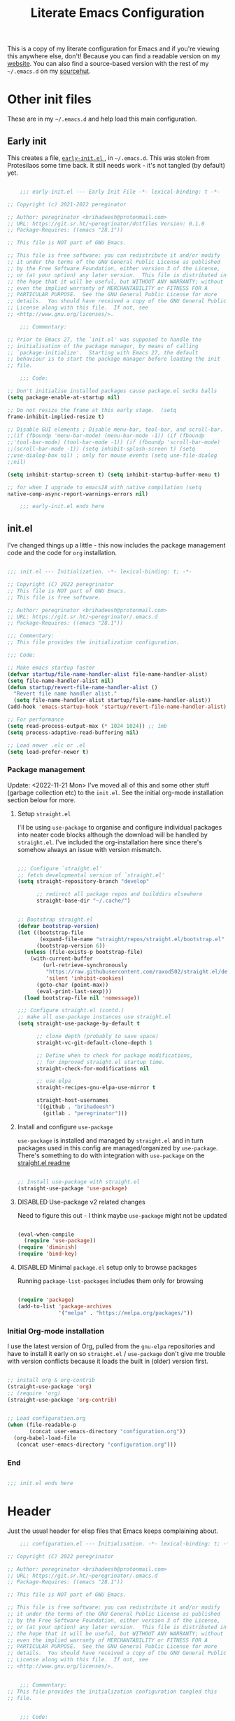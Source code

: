 #+HUGO_BASE_DIR: ../../
#+HUGO_SECTION: emacs
#+HUGO_URL: /emacs/literate_emacs_configuration.html
#+HUGO_PUBLISHDATE: 2021-12-04 Sat
#+HUGO_AUTO_SET_LASTMOD: t
#+HUGO_CUSTOM_FRONT_MATTER: :autonumbering true
#+options: h:7 num:6
#+STARTUP: oddeven overview

#+title: Literate Emacs Configuration

This is a copy of my literate configuration for Emacs and if you're
viewing this anywhere else, don't! Because you can find a readable
version on my [[https://peregrinator.srht.site/emacs/literate-emacs-configuration.html][website]]. You can also find a source-based version with
the rest of my =~/.emacs.d= on my [[https:git.sr.ht/~peregrinator/.emacs.d][sourcehut]].


* Other init files
:PROPERTIES:
:header-args: :tangle no
:VISIBILITY: folded
:END:

These are in my =~/.emacs.d= and help load this main configuration.

** Early init

This creates a file, [[file:~/.emacs.d/early-init.el][ ~early-init.el~ ]], in ~~/.emacs.d~. This was stolen
from Protesilaos some time back. It still needs work - it's not
tangled (by default) yet.

#+begin_src emacs-lisp :file ~/.emacs.d/early-init.el :tangle no

      ;;; early-init.el --- Early Init File -*- lexical-binding: t -*-

  ;; Copyright (c) 2021-2022 pereginator

  ;; Author: peregrinator <brihadeesh@protonmail.com>
  ;; URL: https://git.sr.ht/~peregrinator/dotfiles Version: 0.1.0
  ;; Package-Requires: ((emacs "28.1"))

  ;; This file is NOT part of GNU Emacs.

  ;; This file is free software: you can redistribute it and/or modify
  ;; it under the terms of the GNU General Public License as published
  ;; by the Free Software Foundation, either version 3 of the License,
  ;; or (at your option) any later version.  This file is distributed in
  ;; the hope that it will be useful, but WITHOUT ANY WARRANTY; without
  ;; even the implied warranty of MERCHANTABILITY or FITNESS FOR A
  ;; PARTICULAR PURPOSE.  See the GNU General Public License for more
  ;; details.  You should have received a copy of the GNU General Public
  ;; License along with this file.  If not, see
  ;; <http://www.gnu.org/licenses/>.

      ;;; Commentary:

  ;; Prior to Emacs 27, the `init.el' was supposed to handle the
  ;; initialisation of the package manager, by means of calling
  ;; `package-initialize'.  Starting with Emacs 27, the default
  ;; behaviour is to start the package manager before loading the init
  ;; file.

      ;;; Code:

  ;; Don't initialise installed packages cause package.el sucks balls
  (setq package-enable-at-startup nil)

  ;; Do not resize the frame at this early stage.  (setq
  frame-inhibit-implied-resize t)

  ;; Disable GUI elements ; Disable menu-bar, tool-bar, and scroll-bar.
  ;;(if (fboundp 'menu-bar-mode) (menu-bar-mode -1)) (if (fboundp
  ;;'tool-bar-mode) (tool-bar-mode -1)) (if (fboundp 'scroll-bar-mode)
  ;;(scroll-bar-mode -1)) (setq inhibit-splash-screen t) (setq
  ;;use-dialog-box nil) ; only for mouse events (setq use-file-dialog
  ;;nil)

  (setq inhibit-startup-screen t) (setq inhibit-startup-buffer-menu t)

  ;; for when I upgrade to emacs28 with native compilation (setq
  native-comp-async-report-warnings-errors nil)

      ;;; early-init.el ends here
#+end_src


** init.el

I've changed things up a little - this now includes the package
management code and the code for =org= installation.

#+begin_src emacs-lisp :file ~/.emacs.d/init.el

  ;;; init.el --- Initialization. -*- lexical-binding: t; -*-

  ;; Copyright (C) 2022 peregrinator
  ;; This file is NOT part of GNU Emacs.
  ;; This file is free software.

  ;; Author: peregrinator <brihadeesh@protonmail.com>
  ;; URL: https://git.sr.ht/~peregrinator/.emacs.d
  ;; Package-Requires: ((emacs "28.1"))

  ;;; Commentary:
  ;; This file provides the initialization configuration.

  ;;; Code:

  ;; Make emacs startup faster
  (defvar startup/file-name-handler-alist file-name-handler-alist)
  (setq file-name-handler-alist nil)
  (defun startup/revert-file-name-handler-alist ()
    "Revert file name handler alist."
    (setq file-name-handler-alist startup/file-name-handler-alist))
  (add-hook 'emacs-startup-hook 'startup/revert-file-name-handler-alist)

  ;; For performance
  (setq read-process-output-max (* 1024 1024)) ;; 1mb
  (setq process-adaptive-read-buffering nil)

  ;; Load newer .elc or .el
  (setq load-prefer-newer t)

  #+end_src

*** Package management

Update: <2022-11-21 Mon>
I've moved all of this and some other stuff (garbage collection etc)
to the =init.el=. See the initial org-mode installation section below
for more.



**** Setup ~straight.el~

I'll be using ~use-package~ to organise and configure individual
packages into neater code blocks although the download will be handled
by ~straight.el~. I've included the org-installation here since there's somehow always
an issue with version mismatch.

  #+begin_src emacs-lisp :file ~/.emacs.d/init.el

    ;;; Configure `straight.el'
    ;; fetch developmental version of `straight.el'
    (setq straight-repository-branch "develop"

          ;; redirect all package repos and builddirs elsewhere
          straight-base-dir "~/.cache/")


    ;; Bootstrap straight.el
    (defvar bootstrap-version)
    (let ((bootstrap-file
           (expand-file-name "straight/repos/straight.el/bootstrap.el" "~/.cache"))
          (bootstrap-version 6))
      (unless (file-exists-p bootstrap-file)
        (with-current-buffer
            (url-retrieve-synchronously
             "https://raw.githubusercontent.com/raxod502/straight.el/develop/install.el"
             'silent 'inhibit-cookies)
          (goto-char (point-max))
          (eval-print-last-sexp)))
      (load bootstrap-file nil 'nomessage))

    ;;; Configure straight.el (contd.)
    ;; make all use-package instances use straight.el
    (setq straight-use-package-by-default t

          ;; clone depth (probably to save space)
          straight-vc-git-default-clone-depth 1

          ;; Define when to check for package modifications,
          ;; for improved straight.el startup time.
          straight-check-for-modifications nil

          ;; use elpa
          straight-recipes-gnu-elpa-use-mirror t

          straight-host-usernames
          '((github . "brihadeesh")
            (gitlab . "peregrinator")))

#+end_src


**** Install and configure =use-package=

~use-package~ is installed and managed by =straight.el= and in turn
packages used in this config are managed/organized by
~use-package~. There's something to do with integration with ~use-package~
on the [[https://github.com/raxod502/straight.el/blob/develop/README.md#integration-with-use-package][straight.el readme]]

#+begin_src emacs-lisp :file ~/.emacs.d/init.el

  ;; Install use-package with straight.el
  (straight-use-package 'use-package)

#+end_src


**** DISABLED Use-package v2 related changes
:PROPERTIES:
:VISIBILITY: folded
:END:

Need to figure this out - I think maybe ~use-package~ might not be updated

#+begin_src emacs-lisp :file ~/.emacs.d/init.el

  (eval-when-compile
    (require 'use-package))
  (require 'diminish)
  (require 'bind-key)

#+end_src


**** DISABLED Minimal ~package.el~ setup only to browse packages
:PROPERTIES:
:VISIBILITY: folded
:END:

Running =package-list-packages= includes them only for browsing

#+begin_src emacs-lisp :file ~/.emacs.d/init.el

  (require 'package)
  (add-to-list 'package-archives
               '("melpa" . "https://melpa.org/packages/"))

#+end_src


*** Initial Org-mode installation

I use the latest version of Org, pulled from the =gnu-elpa= repositories
and have to install it early on so =straight.el= / =use-package= don't
give me trouble with version conflicts because it loads the built in
(older) version first.

#+begin_src emacs-lisp :file ~/.emacs.d/init.el

  ;; install org & org-contrib
  (straight-use-package 'org)
  ;; (require 'org)
  (straight-use-package 'org-contrib)


  ;; Load configuration.org
  (when (file-readable-p
         (concat user-emacs-directory "configuration.org"))
    (org-babel-load-file
     (concat user-emacs-directory "configuration.org")))

#+end_src


*** End

#+begin_src emacs-lisp :file ~/.emacs.d/init.el

  ;;; init.el ends here

#+end_src


* Header

Just the usual header for elisp files that Emacs keeps complaining
about.

#+begin_src emacs-lisp
      ;;; configuration.el --- Initialisation. -*- lexical-binding: t; -*-

  ;; Copyright (C) 2022 peregrinator

  ;; Author: peregrinator <brihadeesh@protonmail.com>
  ;; URL: https://git.sr.ht/~peregrinator/.emacs.d
  ;; Package-Requires: ((emacs "28.1"))

  ;; This file is NOT part of GNU Emacs.

  ;; This file is free software: you can redistribute it and/or modify
  ;; it under the terms of the GNU General Public License as published
  ;; by the Free Software Foundation, either version 3 of the License,
  ;; or (at your option) any later version.  This file is distributed in
  ;; the hope that it will be useful, but WITHOUT ANY WARRANTY; without
  ;; even the implied warranty of MERCHANTABILITY or FITNESS FOR A
  ;; PARTICULAR PURPOSE.  See the GNU General Public License for more
  ;; details.  You should have received a copy of the GNU General Public
  ;; License along with this file.  If not, see
  ;; <http://www.gnu.org/licenses/>.


      ;;; Commentary:
  ;; This file provides the initialization configuration tangled this
  ;; file.


      ;;; Code:
#+end_src


* Prerequisites

** Reload Emacs configuration

  I'm not sure I understand how this works entirely but [[https://github.com/joseph8th/literatemacs#tangle-and-reload][joseph8th's repo]]
  suggests using =M-: (load-file user-init-file) RET= or evaluating that
  same function interactively. I've modified the sanemacs reload config
  function below hoping that it works but in that doesn't happen, this
  first code block can be evaluated using =C-c C-c=:

  #+name: reload-emacs
  #+begin_src emacs-lisp
    (defun reload-config ()
      (interactive)
      (load-file user-init-file))
  #+end_src


** Ensure UTF-8

  #+begin_src emacs-lisp
    (set-language-environment 'utf-8)
    (prefer-coding-system 'utf-8)
  #+end_src




** Whoami

  #+begin_src emacs-lisp
    (setq user-full-name "peregrinator"
          user-mail-address "brihadeesh@protonmail.com")
  #+end_src



* Writing

** Org-mode

  - [X] Get the damn thing first
  - [ ] Organise the thing - needs splitting into multiple code blocks.

  Moved the installation to =init.el= along with the =straight.el= bootstrap
  to avoid conflicts with the bundled version of the package. I think
  this can go back to being a regular =use-package= function but I'm
  desperately avoiding having to debug init any further.

  #+begin_src emacs-lisp

    (require 'org)
    (setq initial-major-mode 'org-mode
          org-display-inline-images t
          org-redisplay-inline-images t
          org-image-actual-width nil
          org-startup-with-inline-images "inlineimages"
          org-catch-invisible-edits 'smart

          ;; sub-headings inherit properties set at parent level
          ;; headings
          org-use-property-inheritance t

          ;; org-ellipsis " ▾"
          ;; hide markers for bold, italic, etc and trailing stars
          org-hide-emphasis-markers t

          ;; fontify code in code blocks
          org-src-fontify-natively t
          org-fontify-quote-and-verse-blocks t
          ;; org-src-tab-acts-natively t

         ;; org-edit-src-content-indentation 2
         org-hide-block-startup nil
         org-src-preserve-indentation nil
         org-edit-src-content-indentation 0

         ;; allow for increased space between org
         ;; org-cycle-separator-lines -1

         ;; hard indentation
         ;; org-adapt-indentation t

         ;; increase indentation by using odd header levels only
         ;; org-odd-levels-only t

         ;; org-startup-folded 'content
         org-capture-bookmark nil
         org-hide-leading-stars t

         ;; org-modern
         org-tags-column -80
         org-ellipsis " ▾"
         org-special-ctrl-a/e t
         ;; org-insert-heading-respect-content t

         ;; display numbers instead of bullets for headings
         ;; org-num-mode t

         ;; faster (single-key) navigation in org-mode
         ;; type `?' for help
         ;; org-use-speed-commands t
         )

        ;;(setq org-modules
        ;;  '(org-crypt
        ;;      org-habit
        ;;      org-bookmark
        ;;      org-eshell
        ;;      org-irc))

        (setq org-refile-targets '((nil :maxlevel . 5)
                                   (org-agenda-files :maxlevel . 5)))

        (setq org-outline-path-complete-in-steps nil)
        (setq org-refile-use-outline-path t)

        ;; get something like this for regular emacs bindings
        ;;(evil-define-key '(normal insert visual) org-mode-map (kbd "C-j") 'org-next-visible-heading)
        ;;(evil-define-key '(normal insert visual) org-mode-map (kbd "C-k") 'org-previous-visible-heading)
        ;;(evil-define-key '(normal insert visual) org-mode-map (kbd "M-j") 'org-metadown)
        ;;(evil-define-key '(normal insert visual) org-mode-map (kbd "M-k") 'org-metaup)

        ;; Replace list hyphen with dot
        ;; (font-lock-add-keywords 'org-mode
        ;;                         '(("^ *\\([-]\\) "
        ;;                            (0 (prog1 () (compose-region (match-beginning 1) (match-end 1) "•"))))))

    #+end_src

*** Fixed pitch for everything code

#+begin_src emacs-lisp

      ;; Make sure org-indent face is available
      (require 'org-indent)

      ;; Ensure that anything that should be fixed-pitch in Org files appears that way
      (set-face-attribute 'org-block nil :inherit 'fixed-pitch)
      (set-face-attribute 'org-table nil :inherit 'fixed-pitch)
      (set-face-attribute 'org-formula nil :inherit 'fixed-pitch)
      (set-face-attribute 'org-code nil :inherit '(shadow fixed-pitch))
      (set-face-attribute 'org-indent nil :inherit '(org-hide fixed-pitch))
      (set-face-attribute 'org-verbatim nil :inherit '(shadow fixed-pitch))
      (set-face-attribute 'org-special-keyword nil :inherit '(font-lock-comment-face fixed-pitch))
      (set-face-attribute 'org-meta-line nil :inherit '(font-lock-comment-face fixed-pitch))
      (set-face-attribute 'org-checkbox nil :inherit 'fixed-pitch)

#+end_src

*** Quick source block templates

These can be run by typing an angle bracket with the shortcut and
hitting =<TAB>=.

#+begin_src emacs-lisp

  ;; block templates
  ;; This is needed as of Org 9.2
  (require 'org-tempo)

  (add-to-list 'org-structure-template-alist '("sh" . "src sh"))
  (add-to-list 'org-structure-template-alist '("el" . "src emacs-lisp"))
  (add-to-list 'org-structure-template-alist '("li" . "src lisp"))
  (add-to-list 'org-structure-template-alist '("sc" . "src scheme"))
  (add-to-list 'org-structure-template-alist '("r" . "src R"))
  (add-to-list 'org-structure-template-alist '("py" . "src python"))
  (add-to-list 'org-structure-template-alist '("lua" . "src lua"))
  (add-to-list 'org-structure-template-alist '("yml" . "src yaml"))
  (add-to-list 'org-structure-template-alist '("json" . "src json"))
  (add-to-list 'org-structure-template-alist '("aw" . "src awk"))

#+end_src


This creates a unique problem wherein the auto-pairing functionality
(=electric-pair-mode=) creates matching right angle bracket at the end
of the block, messing with Org syntax. This doesn't work as intended
and needs some debugging.

#+begin_src emacs-lisp :tangle no

  ;; disable electric pairing for angle bracket

  (add-hook 'org-mode-hook (lambda ()
             (setq-local electric-pair-inhibit-predicate
                     `(lambda (c)
                    (if (char-equal c ?<) t (,electric-pair-inhibit-predicate c)))))))

#+end_src

*** TODO Babel

This might require =org-contrib=.

#+begin_src emacs-lisp

  (org-babel-do-load-languages
           'org-babel-load-languages
           '((emacs-lisp . t)
             (R . t)
             (lisp . t)
             (shell . t)
             (org .t)
             (awk . t)))

#+end_src

*** New folding backend

This came with the Org 9.6 release on <2022-11-29 Tue> and I got the
tea from the Org [[https://orgmode.org/Changes.html][changes]] post. This is optimised for files that are
large, and usually more than a few MB in size. I know this file is
only a few kilobytes but I kinda feel it lagging once in a
while. Probably some unrelated issue.

#+begin_src emacs-lisp

  (setq org-fold-core-style 'overlays)

#+end_src

*** TODO Sources for agenda tasks

Generates an agenda from wildcarded org files from the specified
directory

#+begin_src emacs-lisp :tangle no

  ;; (setq org-agenda-files
  ;;       (file-expand-wildcards "~/org/*.org"))

#+end_src

*** Tags and todo-keywords config

 Todo-keywords are things like ~TODO~ and ~DONE~ and so on. Tags are for
 classifying stuff by the general theme of what's being talked about.

**** todo-keywords

#+begin_src emacs-lisp
  (setq org-todo-keywords
        '((sequence "TODO(t)" "|" "DONE(d!)" "DISABLED(f!)")))
#+end_src

**** DISABLED tags
:PROPERTIES:
:HEADER-ARGS: tangle no
:VISIBILITY: folded
:END:

#+begin_src emacs-lisp
  (setq org-tag-alist '((("misc" . ?m)
                        ("emacs" . ?e)
                        ("dotfiles" . ?d)
                        ("work" . ?w)
                        ("chore" . ?c)
                        ("blog" . ?b)
                        )))
#+end_src

*** Org-capture

Global keybinding for org-capture

#+begin_src emacs-lisp

(global-set-key (kbd "C-c c") #'org-capture)

#+end_src


This will need to be looked at carefully. Roughly, I need to work out
if I'm going to be using ~org-agenda~ and if so, how will I be using
it. Adding tasks can be made much easier with this. I can also use
this for entering entries into ~org-journal~, making it a whole deal
easier. Perhaps to start off, [[https://orgmode.org/worg/org-tutorials/index.html][the org-mode tutorial]] might be a good
place to start. I've also got a simple enough config from a reddit
post in my [[file:person_el/sample-org-setup.el][unused local elisp libs]] too.

*** Display features

In the spirit of reclaiming some semblance of organisation in this
file, I've tried to group settings by the what aspect they
change. Hopefully this continues and the rest of the Org mode
configuration can be split up.

**** Autoindent/autofill turned on automatically

#+begin_src emacs-lisp

  (add-hook 'org-mode-hook 'org-indent-mode)
  (setq org-startup-indented t)

  ;; organise paragraphs automatically
  (add-hook 'org-mode-hook 'turn-on-auto-fill)

#+end_src

**** Minad's modern UI for org-mode

Was maintaining a [[https://github.com/brihadeesh/org-modern][fork]] but I guess it's too much work - should
considering getting back at it sometime. I was having issues with =TODO=
keywords and tags/categories being rendered absurdly small but
apparently setting =org-modern-label-border= to nil should make them
full sized (see [[https://github.com/minad/org-modern/issues/91][this issue]]). I really must consider using a
variable-pitch font for rich text and headers while restricting
fixed-pitch fonts to header arguments, source blocks and explicitly
code segments in text.

#+begin_src emacs-lisp

  (use-package org-modern
    ;; currently outdated/unmaintained fork
    ;; :straight (:host github :repo "brihadeesh/org-modern")

    :config
    ;; Add frame borders and window dividers
    (modify-all-frames-parameters
     '((right-divider-width . 10)
       (internal-border-width . 5)))
    (dolist (face '(window-divider
                    window-divider-first-pixel
                    window-divider-last-pixel))
      (face-spec-reset-face face)
      (set-face-foreground face (face-attribute 'default :background)))
    (set-face-background 'fringe (face-attribute 'default :background))

    ;; `org-modern' specific config
    (setq org-modern-star ["◉ " "○ " "● " "○ " "● " "○ " "● "]
          org-modern-label-border nil)

    ;; enable the global mode
    (global-org-modern-mode t))

#+end_src

**** DISABLED Rougier's svg-tag-mode                                  :noexport:
:PROPERTIES:
:header-args: :tangle no
:VISIBILITY: folded
:END:

...to replace janky font-related issues with org-modern

#+begin_src emacs-lisp
    (use-package svg-tag-mode

      :config
      (defconst date-re "[0-9]\\{4\\}-[0-9]\\{2\\}-[0-9]\\{2\\}")
  (defconst time-re "[0-9]\\{2\\}:[0-9]\\{2\\}")
  (defconst day-re "[A-Za-z]\\{3\\}")
  (defconst day-time-re (format "\\(%s\\)? ?\\(%s\\)?" day-re time-re))

  (defun svg-progress-percent (value)
    (svg-image (svg-lib-concat
                (svg-lib-progress-bar (/ (string-to-number value) 100.0)
                                  nil :margin 0 :stroke 2 :radius 3 :padding 2 :width 11)
                (svg-lib-tag (concat value "%")
                             nil :stroke 0 :margin 0)) :ascent 'center))

  (defun svg-progress-count (value)
    (let* ((seq (mapcar #'string-to-number (split-string value "/")))
           (count (float (car seq)))
           (total (float (cadr seq))))
    (svg-image (svg-lib-concat
                (svg-lib-progress-bar (/ count total) nil
                                      :margin 0 :stroke 2 :radius 3 :padding 2 :width 11)
                (svg-lib-tag value nil
                             :stroke 0 :margin 0)) :ascent 'center)))

  (setq svg-tag-tags
        `(
          ;; Org tags
          (":\\([A-Za-z0-9]+\\)" . ((lambda (tag) (svg-tag-make tag))))
          (":\\([A-Za-z0-9]+[ \-]\\)" . ((lambda (tag) tag)))

          ;; Task priority
          ("\\[#[A-Z]\\]" . ( (lambda (tag)
                                (svg-tag-make tag :face 'org-priority
                                              :beg 2 :end -1 :margin 0))))

          ;; Progress
          ("\\(\\[[0-9]\\{1,3\\}%\\]\\)" . ((lambda (tag)
                                              (svg-progress-percent (substring tag 1 -2)))))
          ("\\(\\[[0-9]+/[0-9]+\\]\\)" . ((lambda (tag)
                                            (svg-progress-count (substring tag 1 -1)))))

          ;; TODO / DONE
          ("TODO" . ((lambda (tag) (svg-tag-make "TODO" :face 'org-todo :inverse t :margin 0))))
          ("DONE" . ((lambda (tag) (svg-tag-make "DONE" :face 'org-done :margin 0))))


          ;; Citation of the form [cite:@Knuth:1984]
          ("\\(\\[cite:@[A-Za-z]+:\\)" . ((lambda (tag)
                                            (svg-tag-make tag
                                                          :inverse t
                                                          :beg 7 :end -1
                                                          :crop-right t))))
          ("\\[cite:@[A-Za-z]+:\\([0-9]+\\]\\)" . ((lambda (tag)
                                                  (svg-tag-make tag
                                                                :end -1
                                                                :crop-left t))))


          ;; Active date (with or without day name, with or without time)
          (,(format "\\(<%s>\\)" date-re) .
           ((lambda (tag)
              (svg-tag-make tag :beg 1 :end -1 :margin 0))))
          (,(format "\\(<%s \\)%s>" date-re day-time-re) .
           ((lambda (tag)
              (svg-tag-make tag :beg 1 :inverse nil :crop-right t :margin 0))))
          (,(format "<%s \\(%s>\\)" date-re day-time-re) .
           ((lambda (tag)
              (svg-tag-make tag :end -1 :inverse t :crop-left t :margin 0))))

          ;; Inactive date  (with or without day name, with or without time)
           (,(format "\\(\\[%s\\]\\)" date-re) .
            ((lambda (tag)
               (svg-tag-make tag :beg 1 :end -1 :margin 0 :face 'org-date))))
           (,(format "\\(\\[%s \\)%s\\]" date-re day-time-re) .
            ((lambda (tag)
               (svg-tag-make tag :beg 1 :inverse nil :crop-right t :margin 0 :face 'org-date))))
           (,(format "\\[%s \\(%s\\]\\)" date-re day-time-re) .
            ((lambda (tag)
               (svg-tag-make tag :end -1 :inverse t :crop-left t :margin 0 :face 'org-date))))))

        (svg-tag-mode t)
    )
#+end_src

**** Display emphasis markers on hover

This package makes it much easier to edit Org documents when
org-hide-emphasis-markers is turned on. It temporarily shows the
emphasis markers around certain markup elements when you place your
cursor inside of them. No more fumbling around with = and *
characters!

#+begin_src emacs-lisp
  (use-package org-appear
    :hook (org-mode . org-appear-mode))
#+end_src

**** Better commenting in org-mode code-blocks

Got this from a [[https://emacs.stackexchange.com/a/19741/23936][Stack Exchange answer]] to work around messed up
commenting using the default ~C-x C-;~ command. The older/default
command messes up lines, undos, and sometimes comment syntax as well.

#+begin_src emacs-lisp

  ;; allow comment region in the code edit buffer (according to language)
  (defun my-org-comment-dwim (&optional arg)
    (interactive "P")
    (or (org-babel-do-key-sequence-in-edit-buffer (kbd "M-;"))
        (comment-dwim arg)))

  ;; make `C-c C-v C-x M-;' more convenient
  (define-key org-mode-map
    (kbd "M-;") 'my-org-comment-dwim)

#+end_src

**** TOC for org-mode files

#+begin_src emacs-lisp
  (use-package toc-org
      :after org
      :hook (org-mode . toc-org-enable))
#+end_src

Alternatively

#+begin_src emacs-lisp :tangle no
(use-package org-make-toc
  :hook (org-mode . org-make-toc-mode))
#+end_src

**** Convert all org-keywords/block identifiers to lowercase

  It's always nice to see random people online that are crazy like you
  and are nice enough to write elisp code for the shit you need. Stolen
  from [[https://scripter.co/org-keywords-lower-case/][Kaushal Modi]]

  #+begin_src emacs-lisp
    (defun peremacs/lower-case-org-keywords ()
      "Lower case Org keywords and block identifiers.

    Example: \"#+TITLE\" -> \"#+title\"
             \"#+BEGIN_EXAMPLE\" -> \"#+begin_example\"

    Inspiration:
    https://code.orgmode.org/bzg/org-mode/commit/13424336a6f30c50952d291e7a82906c1210daf0."
      (interactive)
      (save-excursion
        (goto-char (point-min))
        (let ((case-fold-search nil)
              (count 0))
          ;; Match examples: "#+foo bar", "#+foo:", "=#+foo=", "~#+foo~",
          ;;                 "‘#+foo’", "“#+foo”", ",#+foo bar",
          ;;                 "#+FOO_bar<eol>", "#+FOO<eol>".
          (while (re-search-forward "\\(?1:#\\+[A-Z_]+\\(?:_[[:alpha:]]+\\)*\\)\\(?:[ :=~’”]\\|$\\)" nil :noerror)
            (setq count (1+ count))
            (replace-match (downcase (match-string-no-properties 1)) :fixedcase nil nil 1))
          (message "Lower-cased %d matches" count))))
  #+end_src


** AUCTex for LaTex editing + completion

#+begin_src emacs-lisp
  ;; FIXME:
  ;; (use-package auctex
  ;;   :init
  ;;   (setq TeX-auto-save t)
  ;;   (setq TeX-parse-self t)
  ;;   (setq-default TeX-master nil))

  (use-package auctex
    :demand t
    :no-require t
    :mode ("\\.tex\\'" . TeX-latex-mode)
    :config
    (defun latex-help-get-cmd-alist ()    ;corrected version:
      "Scoop up the commands in the index of the latex info manual.
         The values are saved in `latex-help-cmd-alist' for speed."
      ;; mm, does it contain any cached entries
      (if (not (assoc "\\begin" latex-help-cmd-alist))
          (save-window-excursion
            (setq latex-help-cmd-alist nil)
            (Info-goto-node (concat latex-help-file "Command Index"))
            (goto-char (point-max))
            (while (re-search-backward "^\\* \\(.+\\): *\\(.+\\)\\." nil t)
              (let ((key (buffer-substring (match-beginning 1) (match-end 1)))
                    (value (buffer-substring (match-beginning 2)
                                             (match-end 2))))
                (add-to-list 'latex-help-cmd-alist (cons key value))))))
      latex-help-cmd-alist)

    (add-hook 'TeX-after-compilation-finished-functions
              #'TeX-revert-document-buffer))

  ;; (use-package company-auctex)
#+end_src


** Spellcheck

*** Hunspell
:PROPERTIES:
:header-args: :tangle no
:VISIBILITY: folded
:END:

Finally figured this out from a [[https://redd.it/ahysvb][reddit post from 2019]].

#+begin_src emacs-lisp
  ;; flyspell + aspell??
  (setq ispell-dictionary "en_GB")
  (setq ispell-program-name "hunspell")
  ;; below two lines reset the the hunspell to it STOPS querying locale!
  ;; (setq ispell-local-dictionary "en_GB") ; "en_GB" is key to lookup in `ispell-local-dictionary-alist`

  ;; tell ispell that apostrophes are part of words
  ;; and select Bristish dictionary
  ;; (setq ispell-local-dictionary-alist
  ;;             (quote ("UK_English" "[[:alpha:]]" "[^[:alpha:]]" "['’]" t ("-d" "en_GB") nil utf-8)))

  ;; hook for text mode
  (add-hook 'text-mode-hook 'flyspell-mode)
  ;; hook to check spelling for comments in code
  (add-hook 'prog-mode-hook 'flyspell-prog-mode)
#+end_src

*** Aspell based spellchecking

... because Void linux keeps complaining about not being able to find
a British English dictionary

#+begin_src emacs-lisp
  (setq ispell-program-name "aspell")
  ;; Please note ispell-extra-args contains ACTUAL parameters passed to aspell
  (setq ispell-extra-args '("--sug-mode=ultra" "--lang=en_GB"))

  ;; hook for text mode
  (add-hook 'text-mode-hook 'flyspell-mode)
  ;; hook to check spelling for comments in code
  (add-hook 'prog-mode-hook 'flyspell-prog-mode)
#+end_src


*** flyspell-correct provides a more refines UI for spelling checking

This shows a popup like for completions when it finds a misspelled
word which makes it somewhat more accessible when writing, rather than
having to look down at the message area.

#+begin_src emacs-lisp
  (use-package flyspell-correct
    :after flyspell
    :bind (:map flyspell-mode-map ("C-;" . flyspell-correct-wrapper)))

  (use-package flyspell-correct-popup
    :after flyspell-correct)
#+end_src


** Something like scrivener from Mac

...cause I'm gonna become a novelist and/or write large books in the
near future

#+begin_src emacs-lisp
    (use-package binder)
    ;; (use-package binder-tutorial)
  #+end_src


** Blogging

I've defined some stuff necessary to make editing a Hugo website
easier.


*** =ox-hugo= since the go-org keep wrecking up links

My personal [[https://brihadeesh.github.io][static site]] was/is written with this. I might have to add
additional setup to add some of this functionality for project pages
but then I hope to eventually move everything to sourcehut or atleast
using it to host a website on my own domain.


This source block continues into the next section.

#+begin_src emacs-lisp
     (use-package ox-hugo
       :after ox)
#+end_src


Additional setup for streamlining writing posts on the static site:


**** Blogging flow

Based on the capture templates [[https://ox-hugo.scripter.co/doc/org-capture-setup/][documentation]].

This function is called on invoking the org-capture (see next
section). This particular function adds a date below the header marked
=CLOSED= which on export to markdown is converted to a regular =date=
field by ox-hugo and is included in the single page view/posts list on
the final export. It also changes the =TODO= tag to =DONE=. I'm still
trying to figure out bundles so this might change soon.

Since the provided template runs independent of my git repo for the
website, I'll have to figure out the =file= variable and how to point it
to the =/content-org/blog/posts.org= file in the repo. From the original
ox-hugo docs code, this is the first template provided, (from under
the entry variable in the source block below):

#+begin_quote
It is assumed that below file is present in =org-directory= and that
it has a "Blog Ideas" heading. It can even be a symlink pointing to
the actual location of all-posts.org!
#+end_quote

So I'll change the =target= to point to my file in the repo directly
until I can assign specific (programmatic ?) definitions for the repo
in this configuration somewhere.

#+begin_src emacs-lisp

(with-eval-after-load 'org-capture
  (defun org-hugo-new-post-capture ()
    "Returns `org-capture' template string for new Hugo post.
See `org-capture-templates' for more information."
    (let* (;; http://www.holgerschurig.de/en/emacs-blog-from-org-to-hugo/
           (date (format-time-string (org-time-stamp-format :long :inactive) (org-current-time)))
           (title (read-from-minibuffer "Post Title: ")) ;Prompt to enter the post title
           (fname (org-hugo-slug title))
	   (section (plist-get org-capture-plist :section))
	   (lastmod (plist-get org-capture-alist :lastmod)))
      (mapconcat #'identity
		 `(
                   ,(concat "* DRAFT " title)
                   ":PROPERTIES:"
		   ,(concat "" section)
                   ,(concat ":EXPORT_FILE_NAME: " fname)
		   ,(concat ":EXPORT_HUGO_AUTO_SET_LASTMOD: " lastmod)
		   ;; Enter current date and time
                   ,(concat ":EXPORT_DATE: " date)
                   ":END:"
		   ;; Place the cursor here finally
                   "%?\n")
		 "\n")))

  (setq org-capture-templates
	;;`org-capture' binding + h
        '(("h"
           "Hugo blog post"
           entry
           (file+olp "~/my_gits/brihadeesh.github.io/content-org/blog/posts.org" "Posts")
           (function org-hugo-new-post-capture)
	   :section ":EXPORT_HUGO_SECTION: blog"
	   :lastmod "t")

	  ;; `org-capture' binding + m
          ("m"
           "Hugo miscellaneous blog post"
           entry
           (file+olp "~/my_gits/brihadeesh.github.io/content-org/blog/posts.org" "Miscellaneous")
           (function org-hugo-new-post-capture)
	   :section ":EXPORT_HUGO_SECTION: misc"
	   :lastmod "f"))))

#+end_src



*** DISABLED go-org based workflow                                  :noexport:
:PROPERTIES:
:header-args: :tangle no
:VISIBILITY: folded
:END:

This works with the [[https://github.com/niklasfasching/go-org][go-org]] backend/library which /natively/ / directly
uses org files as content source. I'm not keen on using this because
it doesn't fully support org syntax and is weirdly buggy.


1. Hugo compatible links

Adds new link type for go-org friendly internal links.

#+begin_src emacs-lisp
     (org-link-set-parameters
      "hugo"
      :complete (lambda ()
                  (concat "{{% ref */"
                          (file-name-nondirectory
                           (read-file-name "File: "))
                          " %}}"))
      :follow #'org-hugo-follow)
   #+end_src

2. Following internal links within Emacs

   #+begin_src emacs-lisp
     (defun org-hugo-follow (link)
       "Follow Hugo link shortcodes"
       (org-link-open-as-file
        (string-trim "{{% ref test.org %}}" "{{% ref " "%}}")))

   #+end_src

3. Automatically update files with last modified date, when
  =#+lastmod:= is available

I might need to enable a similar function for the ox-hugo scheme,
perhaps in the capture template itself?

     #+begin_src emacs-lisp
 (setq time-stamp-active t
       time-stamp-start "#\\+lastmod:[ \t]*"
       time-stamp-end "$"
       time-stamp-format "%04Y-%02m-%02d")
 (add-hook 'before-save-hook 'time-stamp nil)
  #+end_src



* Work

** Emacs Speaks Statistics for *R* and python(?)

Figure out babel/org-tangle or whatever because Emacs sucks for
RMarkdown and org-mode is generally better (see next bit for RMarkdown)

#+begin_src emacs-lisp
  (use-package ess)
  ;; :ensure t
  (require `ess-r-mode)
#+end_src


*** TODO Polymodes for R

This helps integrate ESS into markdown so editing RMarkdown files is
easy. As an added benefit syntax for regular markdown files is
supported. I won't have to install =polymode= itself explicitly since
it's a dependency for the =poly-R= modes and will be pulled
automatically. I do vaguely remember some issues this caused, will
have to

  #+begin_src emacs-lisp
    (use-package poly-R
      :config
      (add-to-list 'auto-mode-alist '("\\.md" . poly-markdown-mode))
      (add-to-list 'auto-mode-alist '("\\.Rmd" . poly-markdown+r-mode))

      :hook
      (poly-markdown-mode . flyspell-mode)
      (poly-markdown-mode . visual-line-mode)
      (poly-markdown-mode . auto-fill-mode))
#+end_src

*** TODO defining org-skeleton for org-babel + R

Got this from [[https://orgmode.org/worg/org-contrib/babel/how-to-use-Org-Babel-for-R.html][worg documentation]] but I vaguely remember reading about
more options for individual source blocks so will have to change /
append accordingly. This defines a skeleton or a format for an org
file header that's specific to writing and running R code. It's bound
to a keybind so it can be accessed easily on opening a fresh org-babel
document.

The other resource was: [[https://orgmode.org/worg/org-contrib/babel/languages/ob-doc-R.html][R source blocks in Org Mode]]

More info from the page:

1. The =#+INFOJS_OPT= option will generate a HTML document that is
   foldable and follows the style of GNU/INFO document.
2. The =:session *R*= option makes sure all the R code is run in the same
   session so objects generated in one code block can be accessed from
   other code blocks.
3. the =:cache yes= option is used to avoid re-evaluating unchanged code
   blocks. This can save significant time when you revise a document
   with a lot of R code frequently.
4. The =:results output graphics :exports both= option will put both the
   R code and its text and graphics output in the generated document.
5. The =:tangle yes= option allows the document to be "tangled" to
   generate pure code file. The short-cut key for tangling is =C-c C-v
   t=, which generates a .R file with all the R code extracted.
6. Note the =–—= string will generate a horizontal line in HTML file.
7. Finally, a hotkey =C-S-f4= (while pressing Ctrl and Shift keys, press
   F4 key) is assigned to invoke this skeleton quickly.


#+begin_src emacs-lisp

  (define-skeleton org-skeleton
    "Header info for a emacs-org file."
    "Title: "
    "#+TITLE:" str " \n"
    "#+AUTHOR: Brihaadeesh S \n"
    "#+email: brihadeesh.santharam@gmail.com\n"
    "#+INFOJS_OPT: \n"
    "#+BABEL: :session *R* :cache yes :results output graphics :exports both :tangle yes \n"
    "-----"
   )

  (global-set-key [C-S-f4] 'org-skeleton)

#+end_src


** org-present for presentations

See [[https://github.com/daviwil/dotfiles/blob/9776d65c4486f2fa08ec60a06e86ecb6d2c40085/Emacs.org#presentations][dawiwil's section on this]] from his literate init for more about
this.





** TODO Citar for reference management?

[[https://github.com/bdarcus/citar][Citar]]

If I ever get down to writing papers, of course, I'd write them in
~org-mode~ or LaTeX so this should be useful considering =Mendeley
desktop= is bloat and I haven't a clue if FreeBSD even has
=Zotero=. This has additional setup stuff to do with Embark and the
rest of that family. This particular config only works with
~org-mode~. Needs a shit ton of work to properly setup.

Also perhaps check out [[https://github.com/jkitchin/org-ref][org-ref]] - it /seems a lot
simpler/. [[https://www.youtube.com/watch?v=2t925KRBbFc][Introduction to org-ref]] - a video ontroduction

#+begin_src emacs-lisp :tangle no
  ;;(use-package citar
    ;;:no-require
    ;;:custom
    ;;(org-cite-global-bibliography '("~/bib/references.bib"))
    ;;(org-cite-insert-processor 'citar)
    ;;(org-cite-follow-processor 'citar)
    ;;(org-cite-activate-processor 'citar)
    ;; optional: org-cite-insert is also bound to C-c C-x C-@
    ;;:bind
    ;;(:map org-mode-map :package org ("C-c b" . #'org-cite-insert)))
#+end_src





* Project management and navigation - projectile

#+begin_src emacs-lisp
  ;; project management
  (use-package projectile
    ;; :ensure t
    :demand t
    :init (setq projectile-completion-system 'default)
    :bind-keymap
    ("C-c p" . projectile-command-map)
    ;; :diminish projectile-mode
    :config
    (setq projectile-project-search-path '("~/my_gits/" "~/journal/"))
    (projectile-mode +1))



  ;; (use-package ibuffer-projectile
  ;;   :after ibuffer
  ;;   :preface
  ;;   (defun my/ibuffer-projectile ()
  ;;     (ibuffer-projectile-set-filter-groups)
  ;;     (unless (eq ibuffer-sorting-mode 'alphabetic)
  ;;       (ibuffer-do-sort-by-alphabetic)))
  ;;   :hook (ibuffer . my/ibuffer-projectile))
#+end_src




* Denote for note-taking

I hope this is considerably simpler than org-roam and easier to
setup. I don't particularly like the way org-roam is unnecessarily
cluttered and excruciatingly tedious to even get started with.


** Basic setup
#+begin_src emacs-lisp
  (use-package denote
      :straight (:source gnu-elpa-mirror)

    :config
    ;; Remember to check the doc strings of those variables.
    (setq denote-directory (expand-file-name "~/documents/denotes/")

          ;; keywords
          denote-known-keywords '("emacs" "r-stats" "work" "thoughts" "politics" "blog-ideas")

          ;; check
          denote-infer-keywords t

          ;; check
          denote-sort-keywords t

          ;; Org is the default, set others here
          denote-file-type nil

          ;; entry prompt asks for title and keywords
          denote-prompts '(title keywords)

          ;; Pick dates, where relevant, with Org's advanced interface:
          denote-date-prompt-use-org-read-date t

          ;; We allow multi-word keywords by default.  The author's
          ;; personal preference is for single-word keywords for a more
          ;; rigid workflow.
          denote-allow-multi-word-keywords t

          ;; read doc string
          denote-date-format nil

          ;; By default, we fontify backlinks in their bespoke buffer.
          denote-link-fontify-backlinks t)

          ;; Also see `denote-link-backlinks-display-buffer-action'
          ;; which is a bit advanced.

    ;; If you use Markdown or plain text files (Org renders links as buttons
    ;; right away)
    (add-hook 'find-file-hook #'denote-link-buttonize-buffer)

    ;; We use different ways to specify a path for demo purposes.
    (setq denote-dired-directories
          (list denote-directory
                (thread-last denote-directory (expand-file-name "attachments"))
                (expand-file-name "~/documents/denotes/books")))

    ;; Generic (great if you rename files Denote-style in lots of places):
    ;; (add-hook 'dired-mode-hook #'denote-dired-mode)
    ;;
    ;; OR if only want it in `denote-dired-directories':
    (add-hook 'dired-mode-hook #'denote-dired-mode-in-directories)
#+end_src


** TODO Denote templates

This should replace capture templates because the interactive =denote=
call seems a lot more flexible and versatile. Still WIP

#+begin_src emacs-lisp :tangle no

  (setq denote-templates
        `((note . "* Some heading\n\n* Another heading")
          (memo . ,(concat "* Some heading"
                           "\n\n"
                           "* Another heading"
                           "\n\n"))
          (journal-entry . "* Date\n\n** Time")))


#+end_src

** TODO "convenience commands" for journal entries

#+begin_src emacs-lisp :tangle no

  ;; (defun peremacs/denote-journal-entry ()
  ;;   "Create journal entry and prompt for a subdirectory.

  ;; This is equivalent to calling `denote' when `denote-prompts' is
  ;; set to '(template subdirectory title keywords)."
  ;;   (declare (interactive-only t))
  ;;   (interactive)
  ;;   (let ((denote-prompts '(subdirectory keywords)))
  ;;     (denote-)
  ;;     (call-interactively #'denote)))


  (defun peremacs/denote-journal-entry ()
  "Create an entry tagged 'journal' with the date as its title."
  (interactive)
  (denote
   ;; format title like Tuesday 14 June 2022
   (format-time-string "%A %e %B %Y")
   ;; add 'journal' keywords; multiple is a list of strings: '("one" "two")
   '("journal")
   ;; prompt for subdirectory (?)
   (denote--subdirectory-prompt)))

#+end_src


Stolen from somewhere

#+begin_src emacs-lisp

(defun journal-day-exists-p ( target )
  "check if journal for a day already exists"
  (file-expand-wildcards (concat "~/journal/entries/" target "*.org")))

(defun find-previous-journal ()
  "Find most recent journal"
  (let* ((today (format-time-string "%Y%m%d"))
         (all_journals (sort (directory-files "~/journal/entries" nil "^[0-9].*.*org$") #'string>)))
    (dolist (journal all_journals)
      (when (string< (substring journal 0 8) today)
        (return journal)))))

(defun my-denote-journal-today ()
  "Create an entry tagged 'journal' with the date as its title."
  (interactive)
  (let* ((today (format-time-string "%Y%m%d"))
         (filename (car (journal-day-exists-p today)))
         (prev (find-previous-journal)))
    (if filename
        (find-file filename)
      (progn
        (denote
         (format-time-string "%a %d %m %Y (%H:%M)")   ; format like Tuesday 14 Jun 2022
         nil
         "~/journal/entries")
	(insert "* THOUGHTS\n\n* IDEAS\n\n* CODE\n\n* TASKS\n\n")
        (save-buffer)))))

(defun my-denote-journal-date()
  (declare (interactive-only t))
  (interactive)
  (let* ((date (org-read-date nil t))
         (filename (car (journal-day-exists-p (format-time-string "%Y%m%d" date)))))
    (if filename
	(find-file filename)
      (progn
	(denote
         (format-time-string "%a %d %m %Y" date)   ; format like Tuesday 14 June 2022
         nil
         "~/journal/entries")))))

#+end_src


** TODO Keybindings

Denote DOES NOT define any key bindings. It requires arguments
acceptable to the =bind-keys= macro. I'm not entirely sure some of these
are necessary since I'm using a capture template.

#+begin_src emacs-lisp
  ;; :bind
  ;; (("C-c n n" . denote)
  ;;  ("C-c n N" . denote-type)
  ;;  ("C-c n d" , denote-date)
  ;;  ("C-c n s" . denote-subdirectory)
  ;;  ("C-c n t" . denote-template)
  ;;  ;; renames don't work with `dired-mode', hence placed here
  ;;  ("C-c n r" . denote-rename-file)
  ;;  ("C-c n R" . denote-rename-file-using-front-matter)

  ;;  ;; org-mode specifics (group with `global-mode-map' for multiple formats
  ;;  ;; or add for each `markdown'/`text'/`org' if using single format)
  ;;  :map org-mode-map
  ;;  ("C-c n i" . denote-link) ; "insert" mnemonic
  ;;  ("C-c n I" . denote-link-add-links)
  ;;  ("C-c n b" . denote-link-backlinks)
  ;;  ("C-c n f f" . denote-link-find-file)
  ;;  ("C-c n f b" . denote-link-find-backlink)

  ;;  ;; specific to dired
  ;;  :map dired-mode-map
  ;;  ("C-c C-d C-i" . denote-link-dired-marked-notes)
  ;;  ("C-c C-d C-r" . denote-dired-rename-marked-files)
  ;;  ("C-c C-d C-R" . denote-dired-rename-marked-files-using-front-matter)
  ;;  ;; Also check the commands `denote-link-after-creating',
  ;;  ;; `denote-link-or-create'.  You may want to bind them to keys as well.
  ;; )

  )
#+end_src

** TODO =org-journal= for journaling requirements

This needs better setting up and integration with either =Orgzly= or
=GitJournal= for android. iOS seems to have better apps though. Or
just make this workable with the termux version of Emacs.

#+begin_src emacs-lisp
  (use-package org-journal
    :init
    ;; Change default prefix key; needs to be set before loading org-journal
    (setq org-journal-prefix-key "C-c j ")

    :bind
    ;; (("C-c t" . journal-file-today)
    ;;  ("C-c y" . journal-file-yesterday))

    :config
    ;; Journal directory and files
    (setq org-journal-dir "~/journal/entries/"
          org-journal-file-format "%Y/%m/%Y%m%d.org"
          org-journal-file-type 'daily
          org-journal-find-file 'find-file)

    ;; Journal file content
    (setq org-journal-date-format "%e %b %Y (%A)"
          org-journal-time-format "(%R)"
          org-journal-file-header "#+title: Daily Journal\n#+startup: showeverything")
    )
#+end_src



* Version control

** Git with Magit and gists with =gist.el=

  #+name: magit-config
  #+begin_src emacs-lisp
    (use-package magit
      :bind ("C-x g"    . magit-status))
  #+end_src

  ~gist.el~ to manage github gists from here

  #+name: gists-config
  #+begin_src emacs-lisp
    (use-package gist)
  #+end_src


** Undo tree

  Helps revert to older versions of files in case I fuck up something
  somewhere. Hmm. I doubt I ever use it so disabling it now.

  #+begin_src emacs-lisp
      (use-package undo-tree
        :init
        (setq undo-tree-history-directory-alist '(("." . "~/.emacs.d/undo"))
              undo-tree-auto-save-history nil)
        (global-undo-tree-mode)
        :diminish undo-tree-mode)
  #+end_src




** TODO SSH for personal packages and magit

This needs a ton of work

#+begin_src emacs-lisp
  (use-package keychain-environment
      :config
      (keychain-refresh-environment))

  ;; ;; import ssh deets from profile
  ;; (use-package exec-path-from-shell
  ;;   :config
  ;;   (exec-path-from-shell-copy-env "SSH_AGENT_PID")
  ;;   (exec-path-from-shell-copy-env "SSH_AUTH_SOCK"))
#+end_src



* Minibuffer completion


** DISABLED Prescient command history with =M-x=                        :noexport:
:PROPERTIES:
:header-args: :tangle no
:VISIBILITY: folded
:END:

#+begin_src emacs-lisp
  (use-package prescient
    :config
    (prescient-persist-mode 1))
  ;; (use-package selectrum-prescient)
#+end_src


** Access a list of recently edited files

Helps jump back into whatever I was doing before closing Emacs. Or my
laptop more like it.

#+begin_src emacs-lisp
    (use-package recentf
      :init
      (setq recentf-max-menu-items 25
            recentf-auto-cleanup 'never
            recentf-keep '(file-remote-p file-readable-p))
      (recentf-mode 1))
  #+end_src


** DISABLED Selectrum for completions UI                             :noexport:
:PROPERTIES:
:header-args: :tangle no
:VISIBILITY: folded
:END:

If I rememeber right, this is closer to the default completion
behaviour in Emacs.

#+begin_src emacs-lisp
  (use-package selectrum
    :init
    (selectrum-mode +1)

    :config
    ;; to make sorting and filtering more intelligent
    (selectrum-prescient-mode +1)

    ;; to save your command history on disk, so the sorting gets more
    ;; intelligent over time
    (prescient-persist-mode +1))
#+end_src


** Vertico for completions UI

#+begin_src emacs-lisp
  ;; Enable vertico
  (use-package vertico
    ;; pulls extensions as well?
    ;; :straight (:host github :repo "minad/vertico")

    :init
    (vertico-mode)

    :config
    (setq
     ;; Grow and shrink the Vertico minibuffer
     vertico-resize t

     ;; No prefix with number of entries
     vertico-count-format nil)

    (advice-add #'tmm-add-prompt :after #'minibuffer-hide-completions)
#+end_src

(Continuing from previous block)


Completion-at-point and completion-in-region with Vertico. Use
`consult-completion-in-region' if Vertico is enabled. Otherwise use
the default `completion--in-region' function. Disabled because I use
corfu for =completion-at-point=.

#+begin_src emacs-lisp
  ;; (setq completion-in-region-function
  ;;           (lambda (&rest args)
  ;;             (apply (if vertico-mode
  ;;                        #'consult-completion-in-region
  ;;                      #'completion--in-region)
  ;;                    args)))
#+end_src

Prefix the current candidate (See [[https://github.com/minad/vertico/wiki#prefix-current-candidate-with-arrow][relevant section on the wiki]])

#+begin_src emacs-lisp
  (defun minibuffer-format-candidate (orig cand prefix suffix index _start)
      (let ((prefix (if (= vertico--index index)
                        "  "
                      "   ")))
        (funcall orig cand prefix suffix index _start)))

    (advice-add #'vertico--format-candidate
               :around #'minibuffer-format-candidate)
#+end_src


Completions for ~M-:~ as well; closes the use-package function started
at Vertico header.

#+begin_src emacs-lisp
(defun minibuffer-vertico-setup ()

  (setq truncate-lines t)
  (setq completion-in-region-function
        (if vertico-mode
            #'consult-completion-in-region
          #'completion--in-region)))

(add-hook 'vertico-mode-hook #'minibuffer-vertico-setup)
(add-hook 'minibuffer-setup-hook #'minibuffer-vertico-setup)
)
#+end_src

*** TODO Vertico extensions
:PROPERTIES:
:header-args: :tangle no
:END:

Again stolen from Karthik Chikmaglur and needs heavy work, hence not enabled

#+name: vertico-multiform
#+begin_src emacs-lisp
  (use-package vertico-multiform
    :load-path "~/.emacs.d/lisp/vertico-extensions/"
    :commands vertico-multiform-mode
    :after vertico-flat
    :bind (:map vertico-map
                ("M-q" . vertico-multiform-grid)
                ("C-l" . vertico-multiform-unobtrusive)
                ("C-M-l" . embark-export))
    :init (vertico-multiform-mode 1)
    :config
    (setq vertico-multiform-categories
           '((file my/vertico-grid-mode reverse)
             (project-file my/vertico-grid-mode reverse)
             (imenu buffer)
             (consult-location buffer)
             (consult-grep buffer)
             (notmuch-result reverse)
             (minor-mode reverse)
             (reftex-label reverse)
             (bib-reference reverse)
             (xref-location reverse)
             (t unobtrusive)))
     (setq vertico-multiform-commands
           '((load-theme my/vertico-grid-mode reverse)
             (my/toggle-theme my/vertico-grid-mode reverse)
             (consult-dir-maybe reverse)
             (consult-dir reverse)
             (consult-history reverse)
             (consult-completion-in-region reverse)
             (completion-at-point reverse)
             (org-roam-node-find reverse)
             (embark-completing-read-prompter reverse)
             (embark-act-with-completing-read reverse)
             (embark-prefix-help-command reverse)
             (tmm-menubar reverse)))

     (defun vertico-multiform-unobtrusive ()
       "Toggle the quiet display."
       (interactive)
       (vertico-multiform--display-toggle 'vertico-unobtrusive-mode)
       (if vertico-unobtrusive-mode
           (vertico-multiform--temporary-mode 'vertico-reverse-mode -1)
         (vertico-multiform--temporary-mode 'vertico-reverse-mode 1))))
#+end_src

#+name: vertico-unobtrusive
#+begin_src emacs-lisp
  (use-package vertico-unobtrusive
    :load-path "~/.local/share/git/vertico/extensions/"
    :after vertico-flat)
#+end_src

#+name vertico-grid
#+begin_src emacs-lisp
    (use-package vertico-grid
      :load-path "~/.emacs.d/lisp/vertico-extensions/"
      :after vertico
      ;; :bind (:map vertico-map ("M-q" . vertico-grid-mode))
      :config
      (defvar my/vertico-count-orig vertico-count)
      (define-minor-mode my/vertico-grid-mode
        "Vertico-grid display with modified row count."
        :global t :group 'vertico
        (cond
         (my/vertico-grid-mode
          (setq my/vertico-count-orig vertico-count)
          (setq vertico-count 4)
          (vertico-grid-mode 1))
         (t (vertico-grid-mode 0)
            (setq vertico-count my/vertico-count-orig))))
      (setq vertico-grid-separator "    ")
      (setq vertico-grid-lookahead 50))
  #+end_src

#+name: vertico-quick
#+begin_src emacs-lisp
(use-package vertico-quick
      :load-path "~/.emacs.d/lisp/vertico-extensions/"
      :after vertico
      :bind (:map vertico-map
             ("M-i" . vertico-quick-insert)
             ("C-'" . vertico-quick-exit)
             ("C-o" . vertico-quick-embark))
      :config
      (defun vertico-quick-embark (&optional arg)
        "Embark on candidate using quick keys."
        (interactive)
        (when (vertico-quick-jump)
          (embark-act arg))))
#+end_src

#+name: vertico-directory
#+begin_src emacs-lisp
    (use-package vertico-directory
      :load-path "~/.emacs.d/lisp/vertico-extensions/"
      :hook (rfn-eshadow-update-overlay vertico-directory-tidy)
      :after vertico
      :bind (:map vertico-map
             ("DEL"   . vertico-directory-delete-char)
             ("M-DEL" . vertico-directory-delete-word)
             ("C-w"   . vertico-directory-delete-word)
             ("RET"   . vertico-directory-enter)))
#+end_src

#+name:vertico-repeat
#+begin_src emacs-lisp
    (use-package vertico-repeat
      :load-path "~/.emacs.d/lisp/vertico-extensions/"
      :after vertico
      :bind (("C-x ." . vertico-repeat)))
#+end_src

#+name:vertico-reverse
#+begin_src emacs-lisp
    (use-package vertico-reverse
      ;; :disabled
      :load-path "~/.emacs.d/lisp/vertico-extensions/"
      :after vertico)
#+end_src

#+name:vertico-repeat
#+begin_src emacs-lisp
  (use-package vertico-flat
    :load-path "~/.emacs.d/lisp/vertico-extensions/"
    ;; :bind (:map vertico-map
    ;;             ("M-q" . vertico-flat-mode))
    :after vertico)
#+end_src

#+name:vertico-buffer
#+begin_src emacs-lisp
(use-package vertico-buffer
      :load-path "~/.emacs.d/lisp/vertico-extensions/"
      :after vertico
      ;; :hook (vertico-buffer-mode . vertico-buffer-setup)
      :config
      (setq vertico-buffer-display-action 'display-buffer-reuse-window))
#+end_src


** Orderless completion

Search for commands, buffers, etc with vertico without having to match
the order of words in the command. Adding spaces between keywords can
match commands with those words anywhere in them. This config was
bootlegged from [[https://github.com/minad/consult/wiki#minads-orderless-configuration][minad's config at the consult wiki]].

#+begin_src emacs-lisp
  (use-package orderless
    :config
  (defvar +orderless-dispatch-alist
    '((?% . char-fold-to-regexp)
      (?! . orderless-without-literal)
      (?`. orderless-initialism)
      (?= . orderless-literal)
      (?~ . orderless-flex)))

  ;; Recognizes the following patterns:
  ;; * ~flex flex~
  ;; * =literal literal=
  ;; * %char-fold char-fold%
  ;; * `initialism initialism`
  ;; * !without-literal without-literal!
  ;; * .ext (file extension)
  ;; * regexp$ (regexp matching at end)
  (defun +orderless-dispatch (pattern index _total)
    (cond
     ;; Ensure that $ works with Consult commands, which add disambiguation suffixes
     ((string-suffix-p "$" pattern)
      `(orderless-regexp . ,(concat (substring pattern 0 -1) "[\x100000-\x10FFFD]*$")))
     ;; File extensions
     ((and
       ;; Completing filename or eshell
       (or minibuffer-completing-file-name
           (derived-mode-p 'eshell-mode))
       ;; File extension
       (string-match-p "\\`\\.." pattern))
      `(orderless-regexp . ,(concat "\\." (substring pattern 1) "[\x100000-\x10FFFD]*$")))
     ;; Ignore single !
     ((string= "!" pattern) `(orderless-literal . ""))
     ;; Prefix and suffix
     ((if-let (x (assq (aref pattern 0) +orderless-dispatch-alist))
          (cons (cdr x) (substring pattern 1))
        (when-let (x (assq (aref pattern (1- (length pattern))) +orderless-dispatch-alist))
          (cons (cdr x) (substring pattern 0 -1)))))))

  ;; Define orderless style with initialism by default
  (orderless-define-completion-style +orderless-with-initialism
    (orderless-matching-styles '(orderless-initialism orderless-literal orderless-regexp)))

  ;; You may want to combine the `orderless` style with `substring` and/or `basic`.
  ;; There are many details to consider, but the following configurations all work well.
  ;; Personally I (@minad) use option 3 currently. Also note that you may want to configure
  ;; special styles for special completion categories, e.g., partial-completion for files.
  ;;
  ;; 1. (setq completion-styles '(orderless))
  ;; This configuration results in a very coherent completion experience,
  ;; since orderless is used always and exclusively. But it may not work
  ;; in all scenarios. Prefix expansion with TAB is not possible.
  ;;
  ;; 2. (setq completion-styles '(substring orderless))
  ;; By trying substring before orderless, TAB expansion is possible.
  ;; The downside is that you can observe the switch from substring to orderless
  ;; during completion, less coherent.
  ;;
  ;; 3. (setq completion-styles '(orderless basic))
  ;; Certain dynamic completion tables (completion-table-dynamic)
  ;; do not work properly with orderless. One can add basic as a fallback.
  ;; Basic will only be used when orderless fails, which happens only for
  ;; these special tables.
  ;;
  ;; 4. (setq completion-styles '(substring orderless basic))
  ;; Combine substring, orderless and basic.
  ;;
  (setq completion-styles '(orderless)
        completion-category-defaults nil
        ;;; Enable partial-completion for files.
        ;;; Either give orderless precedence or partial-completion.
        ;;; Note that completion-category-overrides is not really an override,
        ;;; but rather prepended to the default completion-styles.
        ;; completion-category-overrides '((file (styles orderless partial-completion))) ;; orderless is tried first
        completion-category-overrides '((file (styles partial-completion)) ;; partial-completion is tried first
                                        ;; enable initialism by default for symbols
                                        (command (styles +orderless-with-initialism))
                                        (variable (styles +orderless-with-initialism))
                                        (symbol (styles +orderless-with-initialism)))
        orderless-component-separator #'orderless-escapable-split-on-space ;; allow escaping space with backslash!
        orderless-style-dispatchers '(+orderless-dispatch)))
#+end_src


** Persistent command history

Persist history over Emacs restarts. Vertico sorts by history position.

#+begin_src emacs-lisp
(use-package savehist
    :init
    (savehist-mode))
#+end_src


** A few more useful configurations

#+begin_src emacs-lisp
  ;; (use-package emacs
    ;; :init
    ;; Add prompt indicator to `completing-read-multiple'.
    ;; Alternatively try `consult-completing-read-multiple'.
    (defun crm-indicator (args)
      (cons (concat "[CRM] " (car args)) (cdr args)))
    (advice-add #'completing-read-multiple :filter-args #'crm-indicator)

    ;; Do not allow the cursor in the minibuffer prompt
    (setq minibuffer-prompt-properties
          '(read-only t cursor-intangible t face minibuffer-prompt))
    (add-hook 'minibuffer-setup-hook #'cursor-intangible-mode)

    ;; Emacs 28: Hide commands in M-x which do not work in the current mode.
    ;; Vertico commands are hidden in normal buffers.
    ;; (setq read-extended-command-predicate
    ;;       #'command-completion-default-include-p)

    ;; Enable recursive minibuffers
    (setq enable-recursive-minibuffers t)
    ;; )
#+end_src


** Richer annotations in minubuffer

#+begin_src emacs-lisp
  (use-package marginalia
    :after vertico

    ;; The :init configuration is always executed (Not lazy!)
    :init

    ;; Must be in the :init section of use-package such that the mode gets
    ;; enabled right away. Note that this forces loading the package.
    (marginalia-mode)

    ;; When using Selectrum, ensure that Selectrum is refreshed when cycling annotations.
    ;; (advice-add #'marginalia-cycle :after
    ;;             (lambda () (when (bound-and-true-p selectrum-mode) (selectrum-exhibit 'keep-selected))))

    ;; Prefer richer, more heavy, annotations over the lighter default variant.
    ;; E.g. M-x will show the documentation string additional to the keybinding.
    ;; By default only the keybinding is shown as annotation.
    ;; Note that there is the command `marginalia-cycle' to
    ;; switch between the annotators.
    ;; (setq marginalia-annotators '(marginalia-annotators-heavy marginalia-annotators-light nil))
    )
#+end_src


** Consult adds more minibuffer functionality

#+begin_src emacs-lisp
  (use-package consult
    ;; Replace bindings. Lazily loaded due by `use-package'.
    :bind
    (("C-x B" . consult-buffer)
     ("C-x 4 b" . consult-buffer-other-window)
     ("C-x 5 b" . consult-buffer-other-frame)
     ("M-g i" . consult-imenu)
     ("M-g I" . consult-project-imenu)
     ;; searching for files
     ("M-s f" . consult-find)
     ("M-s F" . consult-git-grep)
     ("M-s g" . consult-grep)
     ("M-s r" . consult-ripgrep)
     ("C-c f r" . consult-recent-file)
     ("C-x C-" . consult-recent-file)
     ;; Isearch integration
     ("C-s" . consult-isearch-history)
     ("C-c L" . consult-outline)
     ("C-c h l" . consult-org-heading)
     ;; yank from kill-ring
     ("M-y" . consult-yank-pop)
     )

    ;; Enable automatic preview at point in the *Completions* buffer. This is
    ;; relevant when you use the default completion UI. You may want to also
    ;; enable `consult-preview-at-point-mode` in Embark Collect buffers.
    :hook (completion-list-mode . consult-preview-at-point-mode)

    :config
    ;; Configure the narrowing key.
    (setq consult-narrow-key "<") ;; (kbd "C-+")

    ;; Configure a function which returns the project
    ;; root directory - projectile.el (projectile-project-root)
    (autoload 'projectile-project-root "projectile")
    (setq consult-project-root-function #'projectile-project-root)

    ;; use consult with perspective.el
    (consult-customize consult--source-buffer :hidden t :default nil)

    (defvar consult--source-perspective
      (list :name     "Perspective"
            :narrow   ?s
            :category 'buffer
            :state    #'consult--buffer-state
            :default  t
            :items    #'persp-get-buffer-names))

    (push consult--source-perspective consult-buffer-sources)
    )

  ;; Optionally add the `consult-flycheck' command.
  (use-package consult-flycheck
    :bind (:map flycheck-command-map
                ("!" . consult-flycheck)))
#+end_src


** TODO Consult interface for denote

I haven't really figured out how to programmatically add additional
functionality/features for consult, nor have I figured out denote.  I
got this from one random [[https://whhone.com/posts/denote-with-subdirectories/][blog post]] about denote while looking for how
people use denote to work with sub-directories. I've just grabbed the
files from their [[https://codeberg.org/whhone/consult-denote/][package]] for now but I might need to extend this if I
end up switching to using denote for journaling.

#+begin_src emacs-lisp

 (use-package consult-denote
    :straight (consult-denote :type git :host codeberg :repo "whhone/consult-denote"))

#+end_src


** TODO Embark - actions; reorganise

This I've not used yet but makes a lot of stuff easier like
searchingfor the =definition= or the =help/info= page a highlighted
word from within the buffer or the minibuffer or even the minibuffer
completion list.

*Group with the rest of the packages from this family?*

#+begin_src emacs-lisp
    (use-package embark
      :bind
      (("C-S-a" . embark-act)       ;; pick some comfortable binding
       ("C-h B" . embark-bindings)) ;; alternative for `describe-bindings'

      :init
      ;; Optionally replace the key help with a completing-read interface
      (setq prefix-help-command #'embark-prefix-help-command)

      :config
      ;; Hide the mode line of the Embark live/completions buffers
      (add-to-list 'display-buffer-alist
                   '("\\`\\*Embark Collect \\(Live\\|Completions\\)\\*"
                     nil
                     (window-parameters (mode-line-format . none)))))

    ;; Consult users will also want the embark-consult package.
    (use-package embark-consult
      :ensure t
      :after (embark consult)
      :demand t ; only necessary if you have the hook below
      ;; if you want to have consult previews as you move around an
      ;; auto-updating embark collect buffer
      :hook
      (embark-collect-mode . consult-preview-at-point-mode))
#+end_src



* Corfu for completion in buffer

This might need some more work - integration with [[https://github.com/minad/cape][minad's ~cape~]] for
various kinds of completions although he alleges this works well with
base Emacs.

#+name: corfu-competions
#+begin_src emacs-lisp

  (use-package corfu
    :bind
    (:map corfu-map
           ;; ??? :states 'insert
           ("TAB" . corfu-next)
           ([tab] . corfu-next)
           ("S-TAB" . corfu-previous)
           ([backtab] . corfu-previous)
           ("<escape>" . corfu-quit)
           ("<return>" . corfu-insert)
           ("M-d" . corfu-show-documentation)
           ("M-l" . 'corfu-show-location)
           ("SPC" . corfu-insert-separator))

    :custom
    ;; Only use `corfu' when calling `completion-at-point' or
    ;; (corfu-auto t)

    ;; `indent-for-tab-command'
    ;; (corfu-auto-prefix 3)
    ;; (corfu-auto-delay 0.2)

    ;; size
    (corfu-min-width 80)

    ;; Always have the same width
    (corfu-max-width corfu-min-width)
    (corfu-count 14)
    (corfu-scroll-margin 4)
    (corfu-cycle t)

    ;; Show documentation in echo area?
    (corfu-echo-documentation t)

    ;; Preselect first candidate?
    (corfu-preselect-first nil)

    ;; Preview current candidate?
    (corfu-preview-current 'insert)

    ;; quit if no match
    (corfu-quit-no-match t)

    :init
    (global-corfu-mode))

#+end_src


** CAPE - extensions for corfu

Corfu needs ~cape~ to provide completion backends because it's extremely
stripped down. Will have to check what other backends I'll need to
enable.

#+begin_src emacs-lisp
  (use-package cape
      :config
      (setq cape-dabbrev-min-length 2)

      :init
      ;; Add `completion-at-point-functions', used by `completion-at-point'.

      (dolist (backend '( cape-file cape-dabbrev cape-keyword cape-abbrev
                          cape-ispell cape-dict cape-symbol cape-line ))
                       (add-to-list 'completion-at-point-functions backend)))

  (add-to-list 'completion-at-point-functions #'cape-file)
  (add-to-list 'completion-at-point-functions #'cape-keyword)
  (add-to-list 'completion-at-point-functions #'cape-ispell)
  (add-to-list 'completion-at-point-functions #'cape-dict)
  (add-to-list 'completion-at-point-functions #'cape-symbol)
#+end_src


* Look


** Font configuration


*** Setting a font

#+begin_src emacs-lisp

  ;; first set default
  (set-face-attribute 'default nil :family "Hack" :height 70)

  ;; then set variable-pitch fonts
  (set-face-attribute 'variable-pitch nil :family "Iosevka Aile" :height 1.1)

  ;; finally set fixed-pitch
  (set-face-attribute 'fixed-pitch nil :family "Hack" :height 1.0)

#+end_src



*** Line spacing

Usually 0, less if possible but Emacs doesn't allow for that.

#+begin_src emacs-lisp
  ;; Line spacing, can be 0 for code and 1 or 2 for text
  (setq-default line-spacing 0.1)
#+end_src


** Editor theme

Update: <2022-11-21 Mon> Moved this up so it doesn't throw the cryptic
error with Modus themes: =Debugger entered--Lisp error: (wrong-number-of-arguments (1
. 2) 8)= This is based on [[https://gitlab.com/protesilaos/modus-themes/-/issues/306#note_1147003189][Adam Spiers's comment]] - the theme should be
loaded before =custom.el= is pulled in to avoid issues with version
mismatch like the shit with the =org= package.

*** ef-themes

#+begin_src emacs-lisp

(use-package ef-themes
  :config
  ;; If you like two specific themes and want to switch between them, you
  ;; can specify them in `ef-themes-to-toggle' and then invoke the command
  ;; `ef-themes-toggle'.  All the themes are included in the variable
  ;; `ef-themes-collection'.
  (setq ef-themes-to-toggle '(ef-night ef-duo-dark ef-winter))

  (setq ef-themes-headings ; read the manual's entry or the doc string
	'((0 . (variable-pitch light 1.2))
          (1 . (variable-pitch light 1.1))
          (2 . (variable-pitch regular))
          (3 . (variable-pitch regular))
          (4 . (variable-pitch regular))
          (5 . (variable-pitch)) ; absence of weight means `bold'
          (6 . (variable-pitch))
          (7 . (variable-pitch))
          (t . (variable-pitch))))

  ;; They are nil by default...
  (setq ef-themes-mixed-fonts t
	ef-themes-variable-pitch-ui t)

  ;; Read the doc string or manual for this one.  The symbols can be
  ;; combined in any order.
  (setq ef-themes-region '(intense no-extend neutral))

  ;; Disable all other themes to avoid awkward blending:
  (mapc #'disable-theme custom-enabled-themes)

  ;; Load the theme of choice:
  ;; (load-theme 'ef-summer :no-confirm)

  ;; OR use this to load the theme which also calls `ef-themes-post-load-hook':
  ;; (ef-themes-select 'ef-winter)

  ;; The themes we provide are recorded in the `ef-themes-dark-themes',
  ;; `ef-themes-light-themes'.

  ;; We also provide these commands, but do not assign them to any key:
  ;;
  ;; - `ef-themes-toggle'
  ;; - `ef-themes-select'
  ;; - `ef-themes-load-random'
  ;; - `ef-themes-preview-colors'
  ;; - `ef-themes-preview-colors-current'
  )

#+end_src

*** Modus from Protesilaos!

This might need additional setting since modus themes are now included
within Emacs

#+begin_src emacs-lisp
(use-package modus-themes
  :straight (:source gnu-elpa-mirror)

  :init
  (setq modus-themes-mixed-fonts t
        modus-themes-bold-constructs t
        modus-themes-italic-constructs t
        modus-themes-region '(no-extend)
        modus-themes-mode-line '(accented)
        modus-themes-prompts '(backgound bold intense)
        ;; modus-themes-hl-line 'accented
        modus-themes-intense-markup t
        modus-themes-region '(no-extend bg-only)
        modus-themes-subtle-line-numbers t
        modus-themes-fringes '(subtle)
        modus-themes-language-checkers '(straight-underline faint)
        modus-themes-org-blocks '(gray-background)

        modus-themes-completions
        '((matches . (bold background intense))
          (selection . (bold background intense))
          (popup . (accented))))

  (defun peremacs/call-modus-operandi ()
    (interactive)
    ;; heading backgrounds work better here
    (disable-theme 'modus-vivendi)
    (setq modus-themes-headings
          '((1 . (overline background variable-pitch bold 1.1))
            (2 . (overline background variable-pitch bold))
            (3 . (overline background variable-pitch semibold))
            (4 . (overline background variable-pitch semibold))
            (t . (overline variable-pitch semibold))))
    (modus-themes-load-operandi))

  (defun peremacs/call-modus-vivendi ()
    (interactive)
    (disable-theme 'modus-operandi)
    (setq modus-themes-headings
          '((1 . (overline monochrome variable-pitch bold 1.1))
            (2 . (overline monochrome variable-pitch bold))
            (3 . (overline monochrome variable-pitch semibold))
            (4 . (overline monochrome variable-pitch semibold))
            (t . (overline variable-pitch semibold))))
    (modus-themes-load-vivendi))


  ;; set semibold as the bold face
  ;; (for those fonts that provide this face)
  ;; (set-face-attribute 'bold nil :weight 'semibold)


  ;; :config
  ;; Load the theme files before enabling a theme
  (modus-themes-load-themes)

  ;; Load the theme of your choice:
  ;; (peremacs/call-modus-operandi)
  (peremacs/call-modus-vivendi)
)

#+end_src

*** Commentary

An elegant theme highlighting comments only

#+begin_src emacs-lisp

  (use-package commentary-theme
    ;;:config
    ;;(load-theme 'commentary t)
    )

#+end_src

*** My themes

Neither of these work using =straight.el= or =use-package=, together
or separately (afaik). If these work, I could maybe add some more of
my own.

Forked from the [[https://github.com/lthms/colorless-themes][colorless-themes macro]]. This includes my version of
the macro, original themes from Thomas Letan, and some additional
themes of my own that use this macro.

#+begin_src emacs-lisp

  (use-package colourless-themes
      :straight (:host gitlab :repo "peregrinator/colourless-themes-el")
      ;;:config
      ;;(load-theme 'beelzebub t)
      )

#+end_src

*** DISABLED unused
:PROPERTIES:
:header-args: :tangle no
:VISIBILITY: folded
:END:
**** DISABLED Wilmersdorf

I saw this on [[https://github.com/hlissner/emacs-doom-themes][doom-themes]] but I don't want to pull all of those just
for this, so installing from it's [[https://github.com/ianyepan/wilmersdorf-emacs-theme][GitHub]] using ~straight.el~. But it
fails to load with ~use-package~ so I'm going to have to do it manually.

#+begin_src emacs-lisp
    (use-package wilmersdorf
      :straight (:host github :repo "ianyepan/wilmersdorf-emacs-theme")

      ;; :config
      ;; (load-theme 'wilmersdorf t)
      )
#+end_src

**** DISABLED Tao

Monochrome theme with minimal bold highlights and boxes?

#+begin_src emacs-lisp
  (use-package tao-theme
    :config
    ;; load theme
    (load-theme 'tao-yang t)
    ;; (load-theme 'tao-yin t)
    )
#+end_src

**** DISABLED Expresso
:PROPERTIES:
:header-args: :tangle no
:VISIBILITY: folded
:END:

#+begin_src emacs-lisp
(use-package espresso-theme
    :straight (:host github :repo "dgutov/espresso-theme")
    ;;:config
    (load-theme 'espresso t)
    )
#+end_src

**** DISABLED Github dark

#+begin_src emacs-lisp
  (use-package github-dark-vscode-theme
    :config
    (load-theme 'github-dark-vscode t)

    ;; fixed upstream
    ;; unrelated but the cursor colour really needs improvement
    ;; (set-cursor-color "#ffffff")
    )
#+end_src

**** DISABLED Github modern (light)

#+begin_src emacs-lisp
  (use-package github-modern-theme
    :config
    (load-theme 'github-modern t)
    )
#+end_src

**** DISABLED Vale

#+begin_src emacs-lisp
  (use-package vale
    :straight (:type git :repo "https://codeberg.org/ext0l/vale.el")
    :config
    ;; (load-theme 'vale t)
    )
#+end_src

**** DISABLED Parchment

Based on the screenshot of Haskell code on the [[https://fsd.it/shop/fonts/pragmatapro/#tab-fb289adf-7c14-8][Pragmata Pro website]].

#+begin_src emacs-lisp :tangle no
  (use-package Parchment-theme
    :straight (:host github :repo "brihadeesh/emacs-parchment-theme")
    :config
    ;; (load-theme 'Parchment t)
    )
#+end_src

**** DISABLED Almost mono

#+begin_src emacs-lisp
  (use-package almost-mono-themes
    :config
    ;; (load-theme 'almost-mono-black t)
    ;; (load-theme 'almost-mono-gray t)
    ;; (load-theme 'almost-mono-cream t)
    ;; (load-theme 'almost-mono-white t)
    )
#+end_src

**** DISABLED Stimmung themes for nearly monochrome appearance


#+begin_src emacs-lisp
  (use-package stimmung-themes
    ;; :straight (stimmung-themes :host github :repo "motform/stimmung-themes") ; if you are a straight shooter
    :config
    ;; (stimmung-themes-load-dark)
    )
#+end_src


** Highlighted line-mode

#+name: cursorline
#+begin_src emacs-lisp
  ;; cursorline
  (global-hl-line-mode 1)
#+end_src


** Solid window dividers

#+begin_src emacs-lisp
  ;; (setq window-divider-default-right-width 1)
  ;; (setq window-divider-default-bottom-width 1)
  ;; (setq window-divider-default-places 'all)
  ;; (window-divider-mode)
  (setq window-divider-default-right-width 1)
  (setq window-divider-default-bottom-width 1)
  (setq window-divider-default-places 'right-only)
  (add-hook 'after-init-hook #'window-divider-mode)
#+end_src


** Something about underlines

Underline line at descent position, not baseline position

#+begin_src emacs-lisp
  (setq x-underline-at-descent-line t)
#+end_src



** Cursor configuration

#+begin_src emacs-lisp
  (set-default 'cursor-type  '(bar . 2))
  (blink-cursor-mode 1)
#+end_src


** Line-number format

#+begin_src emacs-lisp
        (setq linum-format "%4d ")
  #+end_src


** Visual not audible bell

Flashes modeline for warnings from [[https://github.com/purcell/mode-line-bell][purcell]]

#+begin_src emacs-lisp
    ;; No sound
    (setq ring-bell-function 'ignore)

    (use-package mode-line-bell
      :config
      (mode-line-bell-mode))
#+end_src


** No Tooltips

#+begin_src emacs-lisp
  (tooltip-mode 0)
#+end_src


** Minibuffer appearance?

As per [[https://www.reddit.com/r/emacs/comments/rxa29k/is_it_possible_to_have_a_window_which_is_just_the/hrhvrqw/][Hamilton9508's comment]] he makes a single minibuffer-only frame
across the bottom of the Emacs window and so the rest of the frames
have only a single buffer (i.e. the buffer being edited/used) and no
minubuffer of it's own. Not sure if this will work for me but I'll
perhaps give it a shot.

#+begin_src emacs-lisp
  (setq minibuffer-frame-alist '(
              (name . "minibuf")
              (menu-bar-lines . 0)
              (vertical-scroll-bars . nil)
              (auto-raise . t)
              (sticky . t)
              (left . 0)
              (top . -1)
              (height . 1)
              (internal-border-width . 0)
              (minibuffer . only)))
#+end_src


** Minimalist and ordered mode-line

People seem to use packages for this. I've considered using the
[[https://github.com/seagle0128/doom-modeline][doom-modeline]] but it seems to be pretty heavy in terms of dependencies
and I'd like a mode-line with a much more fundamental interface
although it's still a good contender considering it's very simple to
configure. I'm also considering [[https://github.com/gexplorer/simple-modeline][simple-mode-line]].

*** Mood-line because I'm fucking tired

#+begin_src emacs-lisp
  (use-package mood-line
    :config
    (mood-line-mode)
    )
#+end_src


** Pulse to locate cursor with Protesilaos's pulsar

#+begin_src emacs-lisp

(use-package pulsar
  :straight (:host gitlab :repo "protesilaos/pulsar")

  :custom
  (pulsar-pulse-functions ; Read the doc string for why not `setq'
   '(recenter-top-bottom
     move-to-window-line-top-bottom
     reposition-window
     ;; bookmark-jump
     ;; other-window
     ;; delete-window
     ;; delete-other-windows
     forward-page
     backward-page
     scroll-up-command
     scroll-down-command
     ;; windmove-right
     ;; windmove-left
     ;; windmove-up
     ;; windmove-down
     ;; windmove-swap-states-right
     ;; windmove-swap-states-left
     ;; windmove-swap-states-up
     ;; windmove-swap-states-down
     ;; tab-new
     ;; tab-close
     ;; tab-next
     org-next-visible-heading
     org-previous-visible-heading
     org-forward-heading-same-level
     org-backward-heading-same-level
     outline-backward-same-level
     outline-forward-same-level
     outline-next-visible-heading
     outline-previous-visible-heading
     outline-up-heading))

  :config
  (setq pulsar-pulse-on-window-change t
	pulsar-pulse t
	pulsar-delay 0.055
	pulsar-iterations 10
	pulsar-face 'pulsar-cyan)

  (pulsar-global-mode 1)

  :bind
  (("C-c l" . pulsar-pulse-line)
   ("C-c h l" . pulsar-highlight-line))

  :hook
  (consult-after-jump . pulsar-recenter-top)
  (consult-after-jump . pulsar-reveal-entry))

#+end_src



** Display complex key-binding suggestions

#+begin_src emacs-lisp
  (use-package which-key
    :diminish which-key-mode
    :config
    (which-key-mode))
#+end_src



** Diminish for a cleaner modeline

 ~org-indent-mode~ doesn't get disabled by the default method.

 #+begin_src emacs-lisp
     (use-package diminish
       :diminish auto-fill-function
       :diminish flyspell-mode
       :diminish visual-line-mode
     )

   (defun peremacs/diminish-org-indent ()
       (interactive)
       (diminish 'org-indent-mode ""))
   (add-hook 'org-indent-mode-hook 'peremacs/diminish-org-indent)

 #+end_src


** Pixel scroll precision mode (Emacs 29+)

#+begin_src emacs-lisp
  (pixel-scroll-precision-mode +1)
#+end_src


** Make "Emacs" the *window title*

#+name: set-window-title
#+begin_src emacs-lisp
  (setq-default frame-title-format '("Emacs"))
#+end_src


** Make *scratch* buffer and *minibuffer* blank

#+name: blank-startup
#+begin_src emacs-lisp
  (setq initial-scratch-message "")
  (setq inhibit-startup-echo-area-message t)
  (setq inhibit-startup-message t)
  (setq initial-scratch-message nil)
#+end_src


** Show keystrokes

Stolen from [[https://github.com/karthink/emacs.d][Karthik Chikmaglur's emacs.d]]; shows what is typed immediately.

#+begin_src emacs-lisp
(setq echo-keystrokes 0.01)
#+end_src


* Window Management

** EXWM

This ofc *doesn't work* on wayland and =pgtk= emacs but am I willing
to learn C++ and emacs-lisp well enough to contribute to porting this
to wayland/wlroots or something?


#+begin_src emacs-lisp
  (use-package exwm
    ;; :ensure t

    :diminish

    :custom
    (exwm-workspace-number 4)

    ;; (defun exwm-start-process (command)
    ;;   "Start a process via a shell COMMAND."
    ;;   (interactive (list (read-shell-command "$ ")))
    ;;   (start-process-shell-command command nil command))

    ;; ((kbd "<s-return>") #'exwm-start-process)

    ;; (exwm-input-set-key (kbd "<s-return>") #'exwm-start-process)

    :config
    ;; This now has to be toggled separately in the `~/.xinitrc'
    ;; see https://www.reddit.com/r/emacs/comments/mjx2qd/conditional_loading_for_exwm_with_usepackage/gte7puu/
    (require 'exwm-config)
    ;; (exwm-config-default)

    ;; Effective use of EXWM requires the ability to return from char-mode to line-mode.
    ;; This will be performed with s-r.
    (exwm-input-set-key (kbd "s-r") #'exwm-reset)

    ;; Hide all windows except the current one.
    (exwm-input-set-key (kbd "s-o") #'delete-other-windows)

    ;; Close the current window and kill its buffer.
    (exwm-input-set-key (kbd "C-s-x") #'kill-buffer-and-window)

    ;; Close the current window without killing its buffer.
    (exwm-input-set-key (kbd "s-x") #'delete-window)

    ;; Open an Eshell buffer in the current buffer’s location.
    (exwm-input-set-key (kbd "C-z") #'eshell-find-eshell-here)

    ;;  Move point to the windows immediately around the current window.
    (exwm-input-set-key (kbd "s-h") #'windmove-left)
    (exwm-input-set-key (kbd "s-j") #'windmove-down)
    (exwm-input-set-key (kbd "s-k") #'windmove-up)
    (exwm-input-set-key (kbd "s-l") #'windmove-right)
    (exwm-input-set-key (kbd "s-w") #'exwm-workspace-switch))
#+end_src


** Workspaces with perspective-el

Independent workspaces for different projects like profiles on RStudio
but perhaps a lot more dynamic. This might need more work hence adding
[[https://github.com/nex3/perspective-el][a link to the project page]] here.

#+begin_src emacs-lisp
  (use-package perspective
    :demand t

    :init
    ;; apparently it's essential to define a prefix on Emacs=28
    (setq persp-mode-prefix-key (kbd "C-x x"))

    :bind
    ;; these work with selectrum/vertico i.e. `completing-read'
    ;; type completion systems that are appararently closer to
    ;; base Emacs functioning.
    (("C-x b" . persp-switch-to-buffer*)
     ;;("C-x k" . persp-kill-buffer*)
    )

    :config
    ;; Running `persp-mode' multiple times resets the perspective list...
  (unless (equal (default-value 'persp-mode) t)
    (persp-mode 1)))
#+end_src

*** persp-projectile for proper workspace window management

#+begin_src emacs-lisp
    (use-package persp-projectile
      :bind
      ("C-x x s". persp-projectile-switch-project))
#+end_src


** Undo disrupted window/frame arrangement after using some shit

Stolen from [[https://github.com/karthink/emacs.d][Karthik Chikmaglur's emacs.d]]

#+begin_src emacs-lisp
  (use-package winner
    :disabled
    :commands winner-undo
    :bind (("C-x C-/" . winner-undo)
           ("s-/" . winner-undo)
           ("s-S-/" . winner-redo))
    :config
    (winner-mode +1))
#+end_src


** Ace-window helps with navigation between multiple windows

Simpler navigation between open Emacs windows

#+begin_src emacs-lisp
  (use-package ace-window

    :init
    (setq aw-keys '(?a ?s ?d ?f ?j ?k ?l ?o))

    :bind (("C-x o" . ace-window)
           ("M-o" . other-window)
           ("M-o" . ace-window))

    :diminish ace-window-mode)
#+end_src


**** TODO Other actions that ~ace-window~ handles:

#+begin_src emacs-lisp :tangle no
  (defvar aw-dispatch-alist
  '((?x aw-delete-window "Delete Window")
	(?m aw-swap-window "Swap Windows")
	(?M aw-move-window "Move Window")
	(?c aw-copy-window "Copy Window")
	(?j aw-switch-buffer-in-window "Select Buffer")
	(?n aw-flip-window)
	(?u aw-switch-buffer-other-window "Switch Buffer Other Window")
	(?c aw-split-window-fair "Split Fair Window")
	(?v aw-split-window-vert "Split Vert Window")
	(?b aw-split-window-horz "Split Horz Window")
	(?o delete-other-windows "Delete Other Windows")
	(?? aw-show-dispatch-help))
  "List of actions for `aw-dispatch-default'.")
#+end_src


** TODO Sane native window management
:PROPERTIES:
:header-args: :tangle no
:END:

Focuses new windows when created.

#+begin_src emacs-lisp
  ;; Window management
  ;; focus new windows once created
  (use-package window
    :straight (:type 'built-in)
    :bind (("C-x 3" . hsplit-last-buffer)
           ("C-x 2" . vsplit-last-buffer))
    :preface
    (defun hsplit-last-buffer ()
      "Gives the focus to the last created horizontal window."
      (interactive)
      (split-window-horizontally)
      (other-window 1))

    (defun vsplit-last-buffer ()
      "Gives the focus to the last created vertical window."
      (interactive)
      (split-window-vertically)
      (other-window 1)))
  #+end_src


** Better popups with popper

#+begin_src emacs-lisp
  (use-package popper
      :bind (("C-`"   . popper-toggle-latest)
             ("M-`"   . popper-cycle)
             ("C-M-`" . popper-toggle-type))

      :init
      ;; assign windows to popper (to appear as popups)
      (setq popper-reference-buffers
            '("\\*Messages\\*"
              "Output\\*$"
              "\\*Backtrace\\*"
              "\\*Warnings\\*"
              "^Calc:"
              "^\\*ielm\\*"
              ;; terminals as popups
              "^\\*eshell.*\\*$" eshell-mode
              "^\\*shell.*\\*$" shell-mode
              "^\\*term.*\\*$" term-mode
              "^\\*vterm.*\\*$" vterm-mode
              help-mode
              compilation-mode
              ;; magit stuff
              "^magit:*" magit-mode
              "^\\*Ilist\\*$"
              ;; R console that comes with ESS
              "^\\*iESS" iESS-mode
              "^\\*R\\*"
              ;; R-help windows
              "^\\*help\\[R\\]([a-z]*)\\*"
              ))

      ;;grouping popups by projectile groups
      (setq popper-group-function #'popper-group-by-projectile)

      ;; popper UI configguration
      (setq popper-modeline nil)

      (popper-mode +1)
      ;; echo area hints?
      (popper-echo-mode +1)
      )
#+end_src



* Garbage


*** from customize API

  This keeps the init.el cleaner and without junk from =customize.el=
  API allows for an option to gitignore your =custom.el= cause it's
  junk.

  #+name: customize-disable
  #+begin_src emacs-lisp

      ;; Offload the custom-set-variables to a separate file
      ;; (setq custom-file "~/.emacs.d/custom.el")
      (setq custom-file (concat user-emacs-directory "/custom.el"))
      (unless (file-exists-p custom-file)
        (write-region "" nil custom-file))

    ;; Load custom file. Don't hide errors. Hide success message
    ;; OR DON'T EVEN BOTHER WITH IT
    ;; (load custom-file nil t)

   #+end_src


*** from backups and autosaves(?)

  #+name: organise-junk
  #+begin_src emacs-lisp
    ;;; Put Emacs auto-save and backup files to one folder
    (defconst emacs-tmp-dir (expand-file-name (format "emacs%d" (user-uid)) temporary-file-directory))

    (setq
     backup-by-copying t                                        ; Avoid symlinks
     delete-old-versions t
     kept-new-versions 6
     kept-old-versions 2
     version-control t
     auto-save-list-file-prefix emacs-tmp-dir
     auto-save-file-name-transforms `((".*" ,emacs-tmp-dir t))  ; Change autosave dir to tmp
     backup-directory-alist `((".*" . ,emacs-tmp-dir)))

    ;;; Lockfiles unfortunately cause more pain than benefit
    (setq create-lockfiles nil)
   #+end_src



* Defaults

Primarily bootlegged from [[https://sanemacs.com][Sanemacs]] and changed when appropriate (and
when I thought I understood what I was doing)


** Disable native popups(?) and bell

#+begin_src emacs-lisp
  ;; not sure what this is about
  ;; (setq-default indent-tabs-mode nil)
  ;; disable popups?
  ;; (setq pop-up-windows nil)
  ;; Disable bell sound
  (setq ring-bell-function 'ignore)
#+end_src


** Only *y or n prompts* for speed

Apparently there is a ~short-answers~ variable

#+begin_src emacs-lisp
  ;; (fset 'yes-or-no-p 'y-or-n-p)

  (setq-default
   use-short-answers t

   ;; Ok to visit non existent files (no confirmation reqd)
   confirm-nonexistent-file-or-buffer nil)
#+end_src


** Merge Emacs and system clipboards

#+begin_src emacs-lisp
;; Merge system's and Emacs' clipboard
(setq-default select-enable-clipboard t)
#+end_src


** Overwrite selected text

#+name: overwrite-active-region
#+begin_src emacs-lisp
  (delete-selection-mode 1)
#+end_src


** Join line to following line

Plagiarised from [[https://pragmaticemacs.com/emacs/join-line-to-following-line/][pragmatic emacs]]. For the reverse, emacs has a
slightly obscurely named command =delete-indentation= which is bound
to =M-^= which can be rather useful. From the help for the function
(which you can always look up using =C-h k M-^= or =C-h f
delete-indentation=)

#+name: concatenate-following-line
#+begin_src emacs-lisp
  ;; join line to next line
  (global-set-key (kbd "C-j")
              (lambda ()
                    (interactive)
                    (join-line -1)))
#+end_src


** Simpler kill buffer behaviour

#+name: buffer-killer
#+begin_src emacs-lisp
  (defun peremacs/kill-this-buffer ()
    (interactive) (kill-buffer (current-buffer)))
  (global-set-key (kbd "C-x k") 'peremacs/kill-this-buffer)
#+end_src


** Kill without accessing clipboard - reassess if this is really necessary

#+begin_src emacs-lisp
  (defun peremacs/backward-kill-word ()
    (interactive "*")
    (push-mark)
    (backward-word)
    (delete-region (point) (mark)))

  (global-set-key (kbd "M-DEL") 'peremacs/backward-kill-word)
  (global-set-key (kbd "C-DEL") 'peremacs/backward-kill-word)
#+end_src


** Return to last position in buffer

Opens files at last position used. Something about this on [[https://www.emacswiki.org/emacs/SavePlace][Emacs Wiki]]

#+name: save-place
#+begin_src emacs-lisp
  (save-place-mode 1)
#+end_src


** Prompt before closing Emacs

#+begin_src emacs-lisp
;; Confirm when killing Emacs
(setq confirm-kill-emacs (lambda (prompt)
                           (y-or-n-p-with-timeout prompt 2 nil)))
#+end_src


** Prevent angle braces from throwing errors
#+begin_src emacs-lisp
(modify-syntax-entry ?< ".")
(modify-syntax-entry ?> ".")
#+end_src


** DISABLED Don't follow symlinks
:PROPERTIES:
:HEADER_ARGS: tangle no
:VISIBILITY: folded
:END:

#+begin_src emacs-lisp
  ;; don't follow symlinks? hopefully this solves the
  ;; `symbols function definition is void: org-file-name-concat' error
  (setq vc-follow-symlinks nil)
#+end_src


* Code utilities


** TODO Templates and snippets with minad's tempel

Seems a lot simpler than yasnippet but will have to work on templates.

#+begin_src emacs-lisp
  (use-package tempel
    ;; Require trigger prefix before template name when completing.
    ;; :custom
    ;; (tempel-trigger-prefix "<")

    :bind (("M-+" . tempel-complete) ;; Alternative tempel-expand
           ("M-*" . tempel-insert))
#+end_src


Configuration: I'm setting the =tempel-path= because it defaults to
=~/.config/emacs/templates= which I don't use. But I think I'll
eventually switch to something like that.

#+begin_src emacs-lisp
  :init
(setq tempel-path "~/.emacs.d/templates")
#+end_src


Setup completion at point

#+begin_src emacs-lisp
  (defun tempel-setup-capf ()
    ;; Add the Tempel Capf to `completion-at-point-functions'.
    ;; `tempel-expand' only triggers on exact matches. Alternatively use
    ;; `tempel-complete' if you want to see all matches, but then you
    ;; should also configure `tempel-trigger-prefix', such that Tempel
    ;; does not trigger too often when you don't expect it. NOTE: We add
    ;; `tempel-expand' *before* the main programming mode Capf, such
    ;; that it will be tried first.
    (setq-local completion-at-point-functions
                (cons #'tempel-expand
                      completion-at-point-functions)))
#+end_src


Hooks

#+begin_src emacs-lisp
  :hook
  (prog-mode . tempel-setup-capf)
  (text-mode . tempel-setup-capf)

      ;; Optionally make the Tempel templates available to Abbrev,
      ;; either locally or globally. `expand-abbrev' is bound to C-x '.
      ;; (add-hook 'prog-mode-hook #'tempel-abbrev-mode)
      ;; (global-tempel-abbrev-mode)
      )
#+end_src


** Snippets

#+begin_src emacs-lisp
  (use-package yasnippet
    :disabled
    :config
    (yas-global-mode 1)
    :diminish yas-minor-mode)
#+end_src


** Syntax checking with Flycheck

#+begin_src emacs-lisp
  (use-package flycheck
    :defer t
    :hook
    (prog-mode . flycheck-mode)
    (org-mode . flycheck-mode)
    (sh-mode . flycheck-mode)
    :diminish flycheck-mode
    )
#+end_src


** Bash - use tabs instead of spaces

Maybe this needs to be universal but this is especially annoying when
I edit void-packages 'template's which specifically need tabs in the
custom functions below.

#+begin_src emacs-lisp
  (add-hook 'sh-mode-hook
      (lambda ()
          (setq-default indent-tabs-mode t)
          (setq-default tab-width 8)
      (add-to-list 'write-file-functions 'delete-trailing-whitespace)))
#+end_src


** Auto-paired parens

#+begin_src emacs-lisp
  (electric-pair-mode 1)
  (setq electric-pair-preserve-balance nil)
#+end_src


** Show matching parens

#+begin_src emacs-lisp
  (show-paren-mode 1)
  ;; Worst possible setting with this theme - it sucks balls
  ;; (setq show-paren-style 'expression)
#+end_src



** CUA mode

#+begin_src emacs-lisp
  (setq cua-enable-cua-keys nil)
  ;; for rectangles, CUA is nice
  (cua-mode t)
#+end_src


** Aggressive *indentation* coz OCD

...and I hate doing it manually and Emacs usually refuses to do it by
itself

#+begin_src emacs-lisp
  (use-package aggressive-indent
    :config (global-aggressive-indent-mode 1)
    :diminish aggressive-indent-mode)
#+end_src


** Bug-hunter

...except those that you can eat

#+begin_src emacs-lisp
  (use-package bug-hunter)
#+end_src


** cl-libify

Convert all (deperecated) =cl= symbols to =cl-lib=

#+begin_src emacs-lisp
  (use-package cl-libify
    :disabled)
#+end_src


** Iedit

A more intuitive way to alter all the occurrences of a word/keyword at once

#+begin_src emacs-lisp
  (use-package iedit)
#+end_src


** Show line numbers in programming modes

#+name: linum-for-progmode
#+begin_src emacs-lisp
  (add-hook 'prog-mode-hook
                  (if (and (fboundp 'display-line-numbers-mode) (display-graphic-p))
                      #'display-line-numbers-mode
                    #'linum-mode))
#+end_src


** Files from script directories default to shell-mode

Scope for adding more such shit?

#+begin_src emacs-lisp
  (add-to-list 'auto-mode-alist '("/bin/" . sh-mode))
  (add-to-list 'auto-mode-alist '("/srcpkgs/[[:ascii:]]+/template" . sh-mode))
#+end_src


** Editing root files & privelege escalation for TRAMP if I ever use it

#+begin_src emacs-lisp
    (use-package su
      ;; :config
      ;; (su-mode +1)
      )
#+end_src



** Whitespace mopup

#+name: del-whitespace
#+begin_src emacs-lisp
      (add-hook 'before-save-hook
                'delete-trailing-whitespace) ;; Delete trailing whitespace on save
#+end_src


** Multiple cursors

This is like =C-v=, a visual mode in vim/neovim. I stole this from
[[https://pragmaticemacs.com/emacs/multiple-cursors/][pragmatic emacs]].

#+name: multiple-cursors
#+begin_src emacs-lisp
  (global-set-key (kbd "C-c m c") 'peremacs/edit-lines)
#+end_src


** Delete blank lines and whitespace interactively

Plagiarised from [[https://pragmaticemacs.com/emacs/delete-blank-lines-and-shrink-whitespace/][pragmatic emacs]]

#+name: shrink-whitespace
#+begin_src emacs-lisp
  (global-set-key (kbd "M-SPC") 'shrink-whitespace)
#+end_src


** Autoupdate buffer if files has changed on disk

#+name: reload-buffer-on-modification
#+begin_src emacs-lisp
    (global-auto-revert-mode t)
#+end_src


* Languages


** Vimscript for editing neovim init

...cause neovim sucks and I don't like leaving Emacs in the ideal
case. I might end up replacing this with a *lua config*

#+begin_src emacs-lisp
  ;; vimrc syntax
  (use-package vimrc-mode)
  ;; :ensure t
  (add-to-list 'auto-mode-alist '("\\.vim\\(rc\\)?\\'" . vimrc-mode))
#+end_src


** Lua mode?

I intend to learn and use lua for my neovim config.

#+begin_src emacs-lisp
  (use-package lua-mode)
#+end_src


** C and C++ ???

Like really?

#+begin_src emacs-lisp
  ;; (use-package cc-mode)
#+end_src


** El Doc for help in echo area

#+begin_src emacs-lisp
  (use-package eldoc
    :straight (:type built-in)

    :hook
    ((emacs-lisp-mode-hook . eldoc-mode)
     (lisp-interaction-mode-hook . eldoc-mode)
     (ielm-mode-hook . eldoc-mode)
     (org-mode . eldoc-mode)))
#+end_src


** Zig mode

#+begin_src emacs-lisp
  (use-package zig-mode
    :config
    (add-to-list 'auto-mode-alist '("\\.zig\\'" . zig-mode)))
#+end_src


** Yaml

#+begin_src emacs-lisp

  (use-package yaml-mode
    :config
    ;;autoloads
    (add-to-list 'auto-mode-alist '("\\.yml\\'" . yaml-mode))

    ;; indent and new-line on return; the mode enforces spaces instead
    ;; of tabs
    (add-hook 'yaml-mode-hook
          (lambda ()
            (define-key yaml-mode-map "\C-m" 'newline-and-indent))))

#+end_src


* Terminal

Vterm ftw

#+begin_src emacs-lisp
  (use-package vterm
    ;; :ensure t
    :load-path "/usr/lib/libvterm.so.0.0.3"

    :init
    ;;  (setq vterm-term-environment-variable "eterm-256color")
    (setq vterm-disable-bold-font t)
    (setq vterm-kill-buffer-on-exit t)
    (setq vterm-module-cmake-args "-DUSE_SYSTEM_LIBVTERM=no")
    (setq vterm-always-compile-module t)
    (setq vterm-copy-exclude-prompt t))
#+end_src

Make vterm behave like a guake terminal and open below the main
window. This can be toggled and opens only one instance per window
(afaik). Considering using [[https://github.com/jixiuf/vterm-toggle#vterm-toggle-use-dedicated-buffer][this feature]] to not provide a dedicated
buffer to vterm so it sticks to the window it was launched with.

#+begin_src emacs-lisp
  (use-package vterm-toggle

    :bind
    (("C-M-'" . vterm-toggle-cd))

    :config

    ;; reset window layout after kill
    (setq vterm-toggle-reset-window-configration-after-exit t)

    ;; toggle behaviour - like a toggle keep it running
    (setq vterm-toggle-hide-method nil)

#+end_src


Show vterm in a window at the bottom

#+begin_src emacs-lisp
  (setq vterm-toggle-fullscreen-p nil)
  (add-to-list 'display-buffer-alist
           '((lambda(bufname _) (with-current-buffer bufname (equal major-mode 'vterm-mode)))
              (display-buffer-reuse-window display-buffer-at-bottom)
              ;;(display-buffer-reuse-window display-buffer-in-direction)
              ;;display-buffer-in-direction/direction/dedicated is added in emacs27
              ;;(direction . bottom)
              ;;(dedicated . t) ;dedicated is supported in emacs27
              (reusable-frames . visible)
              (window-height . 0.3)))
#+end_src


Make counsel use the correct function to yank in vterm buffers.

#+begin_src emacs-lisp
  (defun vterm-counsel-yank-pop-action (orig-fun &rest args)
    (if (equal major-mode 'vterm-mode)
        (let ((inhibit-read-only t)
              (yank-undo-function (lambda (_start _end) (vterm-undo))))
          (cl-letf (((symbol-function 'insert-for-yank)
                 (lambda (str) (vterm-send-string str t))))
              (apply orig-fun args)))
      (apply orig-fun args)))

  (advice-add 'counsel-yank-pop-action :around #'vterm-counsel-yank-pop-action))
#+end_src



* Multimedia


** EMMS for music

#+begin_src emacs-lisp
  (use-package emms
    :commands emms
    :config
    (require 'emms-setup)
    (emms-standard)
    (emms-default-players)
    (emms-mode-line-disable)
    (setq emms-source-file-default-directory "~/Music/")
    ;;(dw/leader-key-def
      ;;"am"  '(:ignore t :which-key "media")
      ;;"amp" '(emms-pause :which-key "play / pause")
      ;;"amf" '(emms-play-file :which-key "play file"))
    )
#+end_src



** TODO View ePubs and PDFs in Emacs

#+begin_src emacs-lisp
  (use-package nov
    :mode ("\\.epub\\'" . nov-mode)
    :config (nov-text-width 75))

  (use-package pdf-tools
    :magic ("%PDF" . pdf-view-mode)
    :mode ("\\.pdf\\'" . pdf-view-mode)
    :config (pdf-tools-install :no-query))

  ;; TODO this needs fixing idk why even
  ;; (use-package pdf-view
  ;;   :ensure nil
  ;;   :after pdf-tools
  ;;   :bind (:map pdf-view-mode-map
  ;;               ("C-s" . isearch-forward)
  ;;               ("d" . pdf-annot-delete)
  ;;               ("h" . pdf-annot-add-highlight-markup-annotation)
  ;;               ("t" . pdf-annot-add-text-annotation))
  ;;   :custom
  ;;   (pdf-view-display-size 'fit-page)
  ;;   (pdf-view-resize-factor 1.1)
  ;;   (pdf-view-use-unicode-ligther nil))
#+end_src



* Web

  Got most of these from [[https://github.com/daviwil/dotfiles/blob/9776d65c4486f2fa08ec60a06e86ecb6d2c40085/Emacs.org][daviwil]]'s literate configuration


** Gemini

#+begin_src emacs-lisp
  (use-package elpher)
#+end_src


** TODO mail with mu4e

see [[https://github.com/daviwil/dotfiles/blob/9776d65c4486f2fa08ec60a06e86ecb6d2c40085/Mail.org][daviwil's mail.org]] and the configuration in his [[https://github.com/daviwil/dotfiles/blob/9776d65c4486f2fa08ec60a06e86ecb6d2c40085/Emacs.org#mail][literate config]].


** TODO Browser


** Elfeed for RSS

#+begin_src emacs-lisp
  (use-package elfeed
    :commands elfeed
    :config
    (setq elfeed-feeds
          '("https://drewdevault.com/blog/index.xml"
            "https://sourcehut.org/blog/index.xml"
            "https://ambikamath.com/feed/")))
#+end_src



** DISABLED ERC for IRC                                               :noexport:
:PROPERTIES:
:header-args: :tangle no
:VISIBILITY: folded
:END:

SystemCrafters recommends this so here I am using it. *Long source
block split into multiple ones*.

#+begin_src emacs-lisp
  (use-package erc

      :straight (:type built-in)

      :config
      (setq erc-server "irc.libera.chat"
          erc-nick "peregrinator"    ; Change this!
          erc-user-full-name "Brihadeesh S"  ; And this!
          erc-track-shorten-start 8
          erc-autojoin-channels-alist '(("irc.libera.chat" "#voidlinux" "#xbps" "#emacs" "#bash" "#sway" "#river" "#systemcrafters"))
          erc-kill-buffer-on-part t
          erc-auto-query 'bury
          erc-server-auto-reconnect t
          erc-server-reconnect-timeout 15)
#+end_src


Configuring SASL for automatic authentication

#+begin_src emacs-lisp
  ;; continued from above
  (add-to-list 'load-path "~/.emacs.d/lisp/erc-libera-sasl")

  ;; Require ERC-SASL package
  (require 'erc-sasl)
  (add-to-list 'erc-sasl-server-regexp-list "irc\\.freenode\\.net")

  (defun erc-login ()
    "Perform user authentication at the IRC server. (PATCHED)"
    (erc-log (format "login: nick: %s, user: %s %s %s :%s"
                     (erc-current-nick)
                     (user-login-name)
                     (or erc-system-name (system-name))
                     erc-session-server
                     erc-session-user-full-name))
    (if erc-session-password
        (erc-server-send (format "PASS %s" erc-session-password))
      (message "Logging in without password"))
    (when (and (featurep 'erc-sasl) (erc-sasl-use-sasl-p))
      (erc-server-send "CAP REQ :sasl"))
    (erc-server-send (format "NICK %s" (erc-current-nick)))
    (erc-server-send
     (format "USER %s %s %s :%s"
             ;; hacked - S.B.
             (if erc-anonymous-login erc-email-userid (user-login-name))
             "0" "*"
             erc-session-user-full-name))
    (erc-update-mode-line))
#+end_src


Set prompt to channel name:

#+begin_src emacs-lisp
(setq erc-prompt  (lambda () (concat (buffer-name) " > ")))
#+end_src

Highlight nicks

#+begin_src emacs-lisp
(require 'erc-highlight-nicknames)
(add-to-list 'erc-modules 'highlight-nicknames)
#+end_src

Update ERC modules

#+begin_src emacs-lisp
(erc-update-modules))
#+end_src



* Footer

#+begin_src emacs-lisp
 ;;; configuration.el ends here
#+end_src

